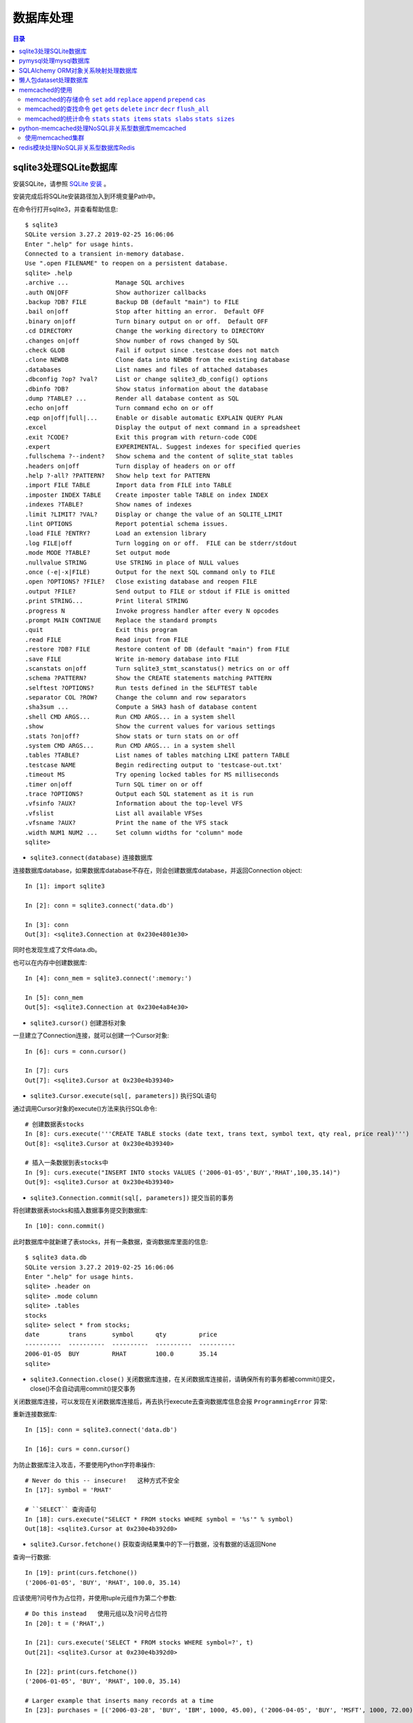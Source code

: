 .. _database:

数据库处理
============================================

.. contents:: 目录

sqlite3处理SQLite数据库
--------------------------------------------

安装SQLite，请参照 `SQLite 安装 <http://www.runoob.com/sqlite/sqlite-installation.html>`_ 。

安装完成后将SQLite安装路径加入到环境变量Path中。

在命令行打开sqlite3，并查看帮助信息::

    $ sqlite3                                                                          
    SQLite version 3.27.2 2019-02-25 16:06:06                                          
    Enter ".help" for usage hints.                                                     
    Connected to a transient in-memory database.                                       
    Use ".open FILENAME" to reopen on a persistent database.                           
    sqlite> .help                                                                      
    .archive ...             Manage SQL archives                                       
    .auth ON|OFF             Show authorizer callbacks                                 
    .backup ?DB? FILE        Backup DB (default "main") to FILE                        
    .bail on|off             Stop after hitting an error.  Default OFF                 
    .binary on|off           Turn binary output on or off.  Default OFF                
    .cd DIRECTORY            Change the working directory to DIRECTORY                 
    .changes on|off          Show number of rows changed by SQL                        
    .check GLOB              Fail if output since .testcase does not match             
    .clone NEWDB             Clone data into NEWDB from the existing database          
    .databases               List names and files of attached databases                
    .dbconfig ?op? ?val?     List or change sqlite3_db_config() options                
    .dbinfo ?DB?             Show status information about the database                
    .dump ?TABLE? ...        Render all database content as SQL                        
    .echo on|off             Turn command echo on or off                               
    .eqp on|off|full|...     Enable or disable automatic EXPLAIN QUERY PLAN            
    .excel                   Display the output of next command in a spreadsheet       
    .exit ?CODE?             Exit this program with return-code CODE                   
    .expert                  EXPERIMENTAL. Suggest indexes for specified queries       
    .fullschema ?--indent?   Show schema and the content of sqlite_stat tables         
    .headers on|off          Turn display of headers on or off                         
    .help ?-all? ?PATTERN?   Show help text for PATTERN                                
    .import FILE TABLE       Import data from FILE into TABLE                          
    .imposter INDEX TABLE    Create imposter table TABLE on index INDEX                
    .indexes ?TABLE?         Show names of indexes                                     
    .limit ?LIMIT? ?VAL?     Display or change the value of an SQLITE_LIMIT            
    .lint OPTIONS            Report potential schema issues.                           
    .load FILE ?ENTRY?       Load an extension library                                 
    .log FILE|off            Turn logging on or off.  FILE can be stderr/stdout        
    .mode MODE ?TABLE?       Set output mode                                           
    .nullvalue STRING        Use STRING in place of NULL values                        
    .once (-e|-x|FILE)       Output for the next SQL command only to FILE              
    .open ?OPTIONS? ?FILE?   Close existing database and reopen FILE                   
    .output ?FILE?           Send output to FILE or stdout if FILE is omitted          
    .print STRING...         Print literal STRING                                      
    .progress N              Invoke progress handler after every N opcodes             
    .prompt MAIN CONTINUE    Replace the standard prompts                              
    .quit                    Exit this program                                         
    .read FILE               Read input from FILE                                      
    .restore ?DB? FILE       Restore content of DB (default "main") from FILE          
    .save FILE               Write in-memory database into FILE                        
    .scanstats on|off        Turn sqlite3_stmt_scanstatus() metrics on or off          
    .schema ?PATTERN?        Show the CREATE statements matching PATTERN               
    .selftest ?OPTIONS?      Run tests defined in the SELFTEST table                   
    .separator COL ?ROW?     Change the column and row separators                      
    .sha3sum ...             Compute a SHA3 hash of database content                   
    .shell CMD ARGS...       Run CMD ARGS... in a system shell                         
    .show                    Show the current values for various settings              
    .stats ?on|off?          Show stats or turn stats on or off                        
    .system CMD ARGS...      Run CMD ARGS... in a system shell                         
    .tables ?TABLE?          List names of tables matching LIKE pattern TABLE          
    .testcase NAME           Begin redirecting output to 'testcase-out.txt'            
    .timeout MS              Try opening locked tables for MS milliseconds             
    .timer on|off            Turn SQL timer on or off                                  
    .trace ?OPTIONS?         Output each SQL statement as it is run                    
    .vfsinfo ?AUX?           Information about the top-level VFS                       
    .vfslist                 List all available VFSes                                  
    .vfsname ?AUX?           Print the name of the VFS stack                           
    .width NUM1 NUM2 ...     Set column widths for "column" mode                       
    sqlite>                                                                            

- ``sqlite3.connect(database)`` 连接数据库

连接数据库database，如果数据库database不存在，则会创建数据库database，并返回Connection object::

    In [1]: import sqlite3                             
                                                       
    In [2]: conn = sqlite3.connect('data.db')          
                                                       
    In [3]: conn                                       
    Out[3]: <sqlite3.Connection at 0x230e4801e30>      

同时也发现生成了文件data.db。

也可以在内存中创建数据库::

    In [4]: conn_mem = sqlite3.connect(':memory:')

    In [5]: conn_mem
    Out[5]: <sqlite3.Connection at 0x230e4a84e30>
    
- ``sqlite3.cursor()`` 创建游标对象
    
一旦建立了Connection连接，就可以创建一个Cursor对象::

    In [6]: curs = conn.cursor()

    In [7]: curs
    Out[7]: <sqlite3.Cursor at 0x230e4b39340>
    
- ``sqlite3.Cursor.execute(sql[, parameters])`` 执行SQL语句
    
通过调用Cursor对象的execute()方法来执行SQL命令::
    
    # 创建数据表stocks
    In [8]: curs.execute('''CREATE TABLE stocks (date text, trans text, symbol text, qty real, price real)''')
    Out[8]: <sqlite3.Cursor at 0x230e4b39340>

    # 插入一条数据到表stocks中
    In [9]: curs.execute("INSERT INTO stocks VALUES ('2006-01-05','BUY','RHAT',100,35.14)")
    Out[9]: <sqlite3.Cursor at 0x230e4b39340>

- ``sqlite3.Connection.commit(sql[, parameters])``  提交当前的事务

将创建数据表stocks和插入数据事务提交到数据库::

    In [10]: conn.commit()

此时数据库中就新建了表stocks，并有一条数据，查询数据库里面的信息::

    $ sqlite3 data.db                                                  
    SQLite version 3.27.2 2019-02-25 16:06:06                              
    Enter ".help" for usage hints.                                         
    sqlite> .header on                                                     
    sqlite> .mode column                                                   
    sqlite> .tables                                                        
    stocks                                                                 
    sqlite> select * from stocks;                                          
    date        trans       symbol      qty         price                  
    ----------  ----------  ----------  ----------  ----------             
    2006-01-05  BUY         RHAT        100.0       35.14                  
    sqlite>                                                                
    
- ``sqlite3.Connection.close()``  关闭数据库连接，在关闭数据库连接前，请确保所有的事务都被commit()提交，close()不会自动调用commit()提交事务

关闭数据库连接，可以发现在关闭数据库连接后，再去执行execute去查询数据库信息会报 ``ProgrammingError`` 异常:

.. code-block:: python
    :linenos:
    :emphasize-lines: 15
   
    In [11]: conn.close()

    In [12]: conn
    Out[12]: <sqlite3.Connection at 0x230e4801e30>

    In [13]: curs
    Out[13]: <sqlite3.Cursor at 0x230e4b39340>

    In [14]: curs.execute("SELECT * FROM stocks")
    ---------------------------------------------------------------------------
    ProgrammingError                          Traceback (most recent call last)
    <ipython-input-14-9a842a1f84e1> in <module>
    ----> 1 curs.execute("SELECT * FROM stocks")

    ProgrammingError: Cannot operate on a closed database.
    
重新连接数据库::

    In [15]: conn = sqlite3.connect('data.db')                                                                              
                                                                                                                            
    In [16]: curs = conn.cursor()                                                                                           
 
为防止数据库注入攻击，不要使用Python字符串操作::

    # Never do this -- insecure!   这种方式不安全
    In [17]: symbol = 'RHAT'                                                                                                
    
    # ``SELECT`` 查询语句
    In [18]: curs.execute("SELECT * FROM stocks WHERE symbol = '%s'" % symbol)                                              
    Out[18]: <sqlite3.Cursor at 0x230e4b392d0>                                                                              

- ``sqlite3.Cursor.fetchone()`` 获取查询结果集中的下一行数据，没有数据的话返回None

查询一行数据::

    In [19]: print(curs.fetchone())                                                                                         
    ('2006-01-05', 'BUY', 'RHAT', 100.0, 35.14)                                                                             
  
应该使用?问号作为占位符，并使用tuple元组作为第二个参数::

    # Do this instead   使用元组以及?问号占位符
    In [20]: t = ('RHAT',)                                                                                                  
                                                                                                                            
    In [21]: curs.execute('SELECT * FROM stocks WHERE symbol=?', t)                                                         
    Out[21]: <sqlite3.Cursor at 0x230e4b392d0>                                                                              
                                                                                                                            
    In [22]: print(curs.fetchone())                                                                                         
    ('2006-01-05', 'BUY', 'RHAT', 100.0, 35.14)                                                                             
    
    # Larger example that inserts many records at a time
    In [23]: purchases = [('2006-03-28', 'BUY', 'IBM', 1000, 45.00), ('2006-04-05', 'BUY', 'MSFT', 1000, 72.00), ('2006-04-06', 'SELL', 'IBM', 500, 53.00),]                                                                              

- ``sqlite3.Cursor.executemany(sql, seq_of_parameters)`` 对seq_of_parameters中的所有参数进行映射生成SQL语句，并执行SQL命令

将purchases中的数据映射到 ``INSERT`` 插入语句中::

    In [24]: curs.executemany('INSERT INTO stocks VALUES (?,?,?,?,?)', purchases)                                           
    Out[24]: <sqlite3.Cursor at 0x230e4b392d0>                                                                              
                                                                                                                            
    In [25]: curs.execute('SELECT * FROM stocks')                                                                           
    Out[25]: <sqlite3.Cursor at 0x230e4b392d0>                                                                              
     
- ``sqlite3.Cursor.fetchone()`` 获取查询结果集中的下一行数据，没有数据的话返回 ``None``

查询一行数据::
     
    In [26]: print(curs.fetchone())                                                                                         
    ('2006-01-05', 'BUY', 'RHAT', 100.0, 35.14)                                                                             

- ``sqlite3.Cursor.fetchall()`` 获取查询结果集中所有（剩余）的行，返回一个列表，没有数据的话返回 ``None``

查询剩余行的数据::
    
    In [27]: print(curs.fetchall())                                                                                         
    [('2006-03-28', 'BUY', 'IBM', 1000.0, 45.0), ('2006-04-05', 'BUY', 'MSFT', 1000.0, 72.0), ('2006-04-06', 'SELL', 'IBM', 500.0, 53.0)]
    
- 要在执行SELECT语句后检索数据，可以将游标视为 ``iterator`` 迭代器，调用游标的 ``fetchone()`` 方法以检索单个匹配行，或调用 ``fetchall()`` 以获取所有匹配行的列表。

下面将游标作为一个 ``iterator`` 迭代器::

    In [28]: for row in curs.execute('SELECT * FROM stocks ORDER BY price'):
        ...:     print(row)
        ...:
    ('2006-01-05', 'BUY', 'RHAT', 100.0, 35.14)
    ('2006-03-28', 'BUY', 'IBM', 1000.0, 45.0)
    ('2006-04-06', 'SELL', 'IBM', 500.0, 53.0)
    ('2006-04-05', 'BUY', 'MSFT', 1000.0, 72.0)
    
提交事务，将新插入的三行数据保存到数据库中::

    In [29]: conn.commit()
    
- ``sqlite3.Connection.total_changes``  返回自打开数据库连接以来已修改，插入或删除的数据库行的总数。

查询插入的数据行数::

    In [30]: conn.total_changes
    Out[30]: 3

在SQLite3中查询数据::

    sqlite> select * from stocks order by price;                       
    date        trans       symbol      qty         price              
    ----------  ----------  ----------  ----------  ----------         
    2006-01-05  BUY         RHAT        100.0       35.14              
    2006-03-28  BUY         IBM         1000.0      45.0               
    2006-04-06  SELL        IBM         500.0       53.0               
    2006-04-05  BUY         MSFT        1000.0      72.0               
    sqlite>                                                            
    
- ``sqlite3.Cursor.executescript(sql_script)`` 将SQL语句写成脚本，并执行脚本，会直接COMMIT提交事务。它首先发出一个COMMIT语句，然后执行它作为参数获取的SQL脚本。

以下脚本先创建person表和book表，并向book表中插入一条数据::

    In [31]: curs.executescript("""
        ...:     create table person(
        ...:         firstname,
        ...:         lastname,
        ...:         age
        ...:     );
        ...:
        ...:     create table book(
        ...:         title,
        ...:         author,
        ...:         published
        ...:     );
        ...:
        ...:     insert into book(title, author, published)
        ...:     values (
        ...:         'Dirk Gently''s Holistic Detective Agency',
        ...:         'Douglas Adams',
        ...:         1987
        ...:     );
        ...:     """)
    Out[31]: <sqlite3.Cursor at 0x230e4b392d0>

在SQLite3中查询数据::

    sqlite> .tables                                                          
    book    person  stocks                                                   
    sqlite> select * from book;                                              
    title                                    author         published        
    ---------------------------------------  -------------  ----------       
    Dirk Gently's Holistic Detective Agency  Douglas Adams  1987             
    sqlite>                                                                  
    
说明执行 ``curs.executescript(sql_script)`` 脚本不需要另外手动提交事务。

- Connection objects可以用作自动提交或回滚事务的 ``with`` 上下文管理器。 如果发生异常，则回滚事务; 否则，提交事务成功

使用 ``with`` 上下文管理器，自动提交事务::

    In [1]: import sqlite3

    In [2]: auto_conn = sqlite3.connect(":memory:")
    
    # 定义firstname unique唯一不能重复
    In [3]: auto_conn.execute("create table person (id integer primary key, firstname varchar unique)")
    Out[3]: <sqlite3.Cursor at 0x1ea33f65650>
    
    # 第一次自动提交事务，并插入数据到数据库中
    In [4]: with auto_conn:
       ...:     auto_conn.execute("insert into person(firstname) values (?)", ("Joe",))
       ...:

    In [5]: curs = auto_conn.cursor()

    In [6]: curs.execute('select * from person')
    Out[6]: <sqlite3.Cursor at 0x1ea33f65c00>
    
    # 查询刚才的with上下文是否插入数据
    In [7]: curs.fetchone()
    Out[7]: (1, 'Joe')
    
    # 再次使用上下文插入数据，会产生 ``sqlite3.IntegrityError`` 异常，使用try except捕获异常
    In [8]: try:
       ...:     with auto_conn:
       ...:         auto_conn.execute("insert into person(firstname) values (?)", ("Joe",))
       ...: except sqlite3.IntegrityError:
       ...:     print("couldn't add Joe twice")
       ...:
    couldn't add Joe twice
    
    # 关闭连接
    In [9]: auto_conn.close()

pymysql处理mysql数据库
--------------------------------------------

- 安装pymysql:  ``pip install PyMySQL==0.7.5``

- 安装MariaDB，MariaDB下载链接： https://downloads.mariadb.org/， 安装请参考 `MariaDB安装与使用 <https://www.cnblogs.com/oukele/p/9590965.html>`_

- 准备数据库数据表

创建数据库data和数据表users::

    $ mysql -uroot -proot
    Welcome to the MariaDB monitor.  Commands end with ; or \g.
    Your MariaDB connection id is 9
    Server version: 10.3.14-MariaDB mariadb.org binary distribution

    Copyright (c) 2000, 2018, Oracle, MariaDB Corporation Ab and others.

    Type 'help;' or '\h' for help. Type '\c' to clear the current input statement.

    MariaDB [(none)]> show databases;
    +--------------------+
    | Database           |
    +--------------------+
    | information_schema |
    | mysql              |
    | performance_schema |
    | test               |
    +--------------------+
    4 rows in set (0.001 sec)

    MariaDB [(none)]> create database data;
    Query OK, 1 row affected (0.001 sec)

    MariaDB [(none)]> show databases;         
    +--------------------+                    
    | Database           |                    
    +--------------------+                    
    | data               |                    
    | information_schema |                    
    | mysql              |                    
    | performance_schema |                    
    | test               |                    
    +--------------------+                    
    5 rows in set (0.001 sec)                 
                                              
    MariaDB [(none)]> use data;               
    Database changed

    MariaDB [data]> show tables;
    Empty set (0.001 sec)    

    MariaDB [data]> CREATE TABLE `users` (
        -> `id` int(11) NOT NULL AUTO_INCREMENT,
        -> `email` varchar(255) COLLATE utf8_bin NOT NULL,
        -> `password` varchar(255) COLLATE utf8_bin NOT NULL,
        -> PRIMARY KEY (`id`)
        -> ) ENGINE=InnoDB DEFAULT CHARSET=utf8 COLLATE=utf8_bin
        -> AUTO_INCREMENT=1 ;
    Query OK, 0 rows affected (0.059 sec)

    MariaDB [data]> show tables;
    +----------------+
    | Tables_in_data |
    +----------------+
    | users          |
    +----------------+
    1 row in set (0.000 sec)

    MariaDB [data]> select * from users;
    Empty set (0.000 sec)    

- ``pymysql.connect`` 连接数据库

语法::

    pymysql.connections.Connection(host=None, user=None, password='', database=None, port=0, unix_socket=None, charset='', sql_mode=None, read_default_file=None, conv=None, use_unicode=None, client_flag=0, cursorclass=<class 'pymysql.cursors.Cursor'>, init_command=None, connect_timeout=10, ssl=None, read_default_group=None, compress=None, named_pipe=None, autocommit=False, db=None, passwd=None, local_infile=False, max_allowed_packet=16777216, defer_connect=False, auth_plugin_map=None, read_timeout=None, write_timeout=None, bind_address=None, binary_prefix=False, program_name=None, server_public_key=None)
    
    Parameters:	

        host – Host where the database server is located  数据库服务主机
        user – Username to log in as  登陆用户名
        password – Password to use.  登陆密码
        database – Database to use, None to not use a particular one.  数据库名称
        port – MySQL port to use, default is usually OK. (default: 3306)  端口号
        bind_address – When the client has multiple network interfaces, specify the interface from which to connect to the host. Argument can be a hostname or an IP address.
        unix_socket – Optionally, you can use a unix socket rather than TCP/IP.
        read_timeout – The timeout for reading from the connection in seconds (default: None - no timeout)
        write_timeout – The timeout for writing to the connection in seconds (default: None - no timeout)
        charset – Charset you want to use.  编码格式
        sql_mode – Default SQL_MODE to use.
        read_default_file – Specifies my.cnf file to read these parameters from under the [client] section.
        conv – Conversion dictionary to use instead of the default one. This is used to provide custom marshalling and unmarshalling of types. See converters.
        use_unicode – Whether or not to default to unicode strings. This option defaults to true for Py3k.
        client_flag – Custom flags to send to MySQL. Find potential values in constants.CLIENT.
        cursorclass – Custom cursor class to use.
        init_command – Initial SQL statement to run when connection is established.
        connect_timeout – Timeout before throwing an exception when connecting. (default: 10, min: 1, max: 31536000)
        ssl – A dict of arguments similar to mysql_ssl_set()’s parameters.
        read_default_group – Group to read from in the configuration file.
        compress – Not supported
        named_pipe – Not supported
        autocommit – Autocommit mode. None means use server default. (default: False)  自动提交事务
        local_infile – Boolean to enable the use of LOAD DATA LOCAL command. (default: False)
        max_allowed_packet – Max size of packet sent to server in bytes. (default: 16MB) Only used to limit size of “LOAD LOCAL INFILE” data packet smaller than default (16KB).
        defer_connect – Don’t explicitly connect on construction - wait for connect call. (default: False)
        auth_plugin_map – A dict of plugin names to a class that processes that plugin. The class will take the Connection object as the argument to the constructor. The class needs an authenticate method taking an authentication packet as an argument. For the dialog plugin, a prompt(echo, prompt) method can be used (if no authenticate method) for returning a string from the user. (experimental)
        server_public_key – SHA256 authentication plugin public key value. (default: None)
        db – Alias for database. (for compatibility to MySQLdb)  数据库名称
        passwd – Alias for password. (for compatibility to MySQLdb)  登陆密码
        binary_prefix – Add _binary prefix on bytes and bytearray. (default: False)


连接MariaDB服务，使用data数据库::

    In [1]: import pymysql

    In [2]: connection = pymysql.connect(host='localhost',  
       ...: user='root',
       ...: password='root',
       ...: db='data',
       ...: charset='utf8',
       ...: cursorclass=pymysql.cursors.DictCursor)

    In [3]: connection
    Out[3]: <pymysql.connections.Connection at 0x15759136518>

- ``connection.cursor(cursor=None)`` 创建游标对象
- ``connection.commit()`` 提交事务
- ``connection.close()`` 关闭连接

创建游标，并执行SQL语句::

    In [4]: try:
       ...:     with connection.cursor() as cursor:  # 创建游标
       ...:         sql = "INSERT INTO `users` (`email`, `password`) VALUES (%s, %s)"  # 构建SQL插入语句
       ...:         cursor.execute(sql, ('webmaster@python.org', 'very-secret'))  # 执行SQL语句
       ...:
       ...:     connection.commit()  # 提交事务
       ...: finally:
       ...:     connection.close()  # 关闭连接
       ...:
       
在MariaDB中查询数据::

    MariaDB [data]> select * from users;
    +----+----------------------+-------------+
    | id | email                | password    |
    +----+----------------------+-------------+
    |  1 | webmaster@python.org | very-secret |
    +----+----------------------+-------------+
    1 row in set (0.000 sec)

    MariaDB [data]>

- ``pymysql.cursors.Cursor.fetchone()``  查询一行数据

查询刚才插入的数据::

    In [5]: with connection.cursor() as cursor:
        ...:     sql = "SELECT id, password FROM  users WHERE email= %s "
        ...:     cursor.execute(sql, ('webmaster@python.org'))
        ...:     print(cursor.fetchone())
        ...:
    {'id': 1, 'password': 'very-secret'}
    
- ``connection.select_db(db)`` 修改当前正在处理的数据库
- ``pymysql.cursors.Cursor.fetchall()``  查询剩余行的所有数据

修改数据表为mysql，并查询数据库中的表::

    In [6]: connection                                                                                                     
    Out[6]: <pymysql.connections.Connection at 0x157594142e8>                                                              
                                                                                                                            
    In [7]: connection.select_db('mysql')                                                                                  
                                                                                                                            
    In [8]: cursor = connection.cursor()                                                                                   
                                                                                                                            
    In [9]: cursor.execute('show tables')                                                                                  
    Out[9]: 31                                                                                                             
                                                                                                                            
    In [10]: cursor.fetchone()
    Out[10]: ('column_stats',)

    In [11]: cursor.fetchall()
    Out[11]:
    (('columns_priv',),
     ('db',),
     ('event',),
     ('func',),
     ('general_log',),
     ('gtid_slave_pos',),
     ('help_category',),
     ('help_keyword',),
     ('help_relation',),
     ('help_topic',),
     ('host',),
     ('index_stats',),
     ('innodb_index_stats',),
     ('innodb_table_stats',),
     ('plugin',),
     ('proc',),
     ('procs_priv',),
     ('proxies_priv',),
     ('roles_mapping',),
     ('servers',),
     ('slow_log',),
     ('table_stats',),
     ('tables_priv',),
     ('time_zone',),
     ('time_zone_leap_second',),
     ('time_zone_name',),
     ('time_zone_transition',),
     ('time_zone_transition_type',),
     ('transaction_registry',),
     ('user',))

在MariaDB中查询数据::

    MariaDB [data]> use mysql;                 
    Database changed                          
    MariaDB [mysql]> show tables;             
    +---------------------------+             
    | Tables_in_mysql           |             
    +---------------------------+             
    | column_stats              |             
    | columns_priv              |             
    | db                        |             
    | event                     |             
    | func                      |             
    | general_log               |             
    | gtid_slave_pos            |             
    | help_category             |             
    | help_keyword              |             
    | help_relation             |             
    | help_topic                |             
    | host                      |             
    | index_stats               |             
    | innodb_index_stats        |             
    | innodb_table_stats        |             
    | plugin                    |             
    | proc                      |             
    | procs_priv                |             
    | proxies_priv              |             
    | roles_mapping             |             
    | servers                   |             
    | slow_log                  |             
    | table_stats               |             
    | tables_priv               |             
    | time_zone                 |             
    | time_zone_leap_second     |             
    | time_zone_name            |             
    | time_zone_transition      |             
    | time_zone_transition_type |             
    | transaction_registry      |             
    | user                      |             
    +---------------------------+             
    31 rows in set (0.001 sec)                
                                              
    MariaDB [mysql]>                          
       
SQLAlchemy ORM对象关系映射处理数据库
--------------------------------------------

- ``Object Relational Mapper``   对象关系映射，ORM将数据库中的表与面向对象语言中的类建立了一种对应关系。这样，我们要操作数据库，数据库中的表或者表中的一条记录就可以直接通过操作类或者类实例来完成。

- 查看SQLAlchemy的版本

通过  ``sqlalchemy.__version__``  查看SQLAlchemy的版本::


    In [1]: import sqlalchemy

    In [2]: sqlalchemy.__version__
    Out[2]: '1.3.2'

- 使用 ``create_engine()`` 连接数据库。
- ``echo=True`` 参数表明开启SQLAlchemy日志记录，启用后会生成所有SQL语句。
- ``create_engine()`` 的返回值是Engine的一个实例，它表示数据库的核心接口，使用不同的数据库处理模块处理的dialect最后生成的Engine实例不同。
- 当第一次使用 ``create_engine()`` 连接时，引擎实际上还没有尝试连接到数据库(Lazy Connecting懒惰连接)。只有在第一次要求它对数据库执行任务时才会连接数据库。
- 第一次调用 ``Engine.execute()`` 或 ``Engine.connect()`` 这样的方法时，Engine会建立与数据库的真实DBAPI连接，然后用于发出SQL。
- 通常不会直接使用 ``Engine`` ，而是通过使用ORM来间接使用 ``Engine`` 。

使用 ``create_engine()`` 连接数据库。以下是连接内存数据库SQLite::

    In [3]: from sqlalchemy import create_engine

    In [4]: engine = create_engine('sqlite:///:memory:', echo=True)

    In [5]: engine
    Out[5]: Engine(sqlite:///:memory:)

引擎Engine的方法和属性::

    engine.
             begin()                  dialect                  drop                     execution_options       logging_name             run_callable             transaction
             connect                  dispatch                 echo                     get_execution_options   name                     scalar                   update_execution_options
             contextual_connect       dispose                  engine                   has_table               pool                     schema_for_object        url
             create                   driver                   execute                  logger                  raw_connection           table_names

查看engine的一些属性::

    In [6]: engine.url                                                        
    Out[6]: sqlite:///:memory:                                                
                                                                           
    In [7]: engine.driver                                                     
    Out[7]: 'pysqlite'                                                        
                                                                           
    In [8]: engine.engine                                                     
    Out[8]: Engine(sqlite:///:memory:)                                        
                                                                           
    In [9]: engine.logger                                                     
    Out[9]: <sqlalchemy.log.InstanceLogger at 0x225a2ac98d0>                  
                                                                           
    In [10]: engine.name                                                      
    Out[10]: 'sqlite'                                                         
                                                                           
    In [11]: engine.logging_name                                              
                                                                           
    In [12]: engine.echo                                                      
    Out[12]: True                                                             

    In [13]: engine.pool
    Out[13]: <sqlalchemy.pool.impl.SingletonThreadPool at 0x225a2ac3eb8>

    In [14]: engine.dialect
    Out[14]: <sqlalchemy.dialects.sqlite.pysqlite.SQLiteDialect_pysqlite at 0x225a27b1f60>
    
- Engine是任何SQLAlchemy应用程序的起点。 它是实际数据库及其DBAPI的基础，通过 ``Pool`` 连接池和 ``Dialect`` 方言传递给SQLAlchemy应用程序，该 ``Dialect`` 方言描述了如何与特定类型的数据库/DBAPI组合进行通信。

SQLAlchemy Engine的架构如下:

.. image:: ./_static/images/sqla_engine_arch.png

- SQLAlchemy ``create_engine()`` 函数基于数据库URL(Database Url)来生成 ``Engine`` 对象，URL通常包含 ``username用户名`` ,  ``password密码`` , ``hostname主机名`` , ``database name数据库名称`` 以及用于其他配置的可选关键字参数。

数据库URL的典型形式是::

    dialect+driver://username:password@host:port/database

- dialect方言是SQLAlchemy方言的标识名称，如sqlite, mysql, postgresql, oracle,或mssql。
- driver是使用全小写字母连接到数据库的DBAPI的名称。
- URL中特殊的字符需要使用URL编码。
    
可以使用urllig模块生成字符的URL编码::

    In [1]: import urllib

    In [2]: urllib.parse.quote_plus('kx%jj5/g')
    Out[2]: 'kx%25jj5%2Fg'

MYSQL dialect方言示例::

    # default
    engine = create_engine('mysql://scott:tiger@localhost/foo')

    # mysqlclient (a maintained fork of MySQL-Python)
    engine = create_engine('mysql+mysqldb://scott:tiger@localhost/foo')

    # PyMySQL
    engine = create_engine('mysql+pymysql://scott:tiger@localhost/foo')

SQlite dialect方言示例::

    # 相对路径
    # sqlite://<nohostname>/<path>
    # where <path> is relative:
    engine = create_engine('sqlite:///foo.db')

    # 绝对路径
    # Unix/Mac - 4 initial slashes in total
    engine = create_engine('sqlite:////absolute/path/to/foo.db')

    # Windows
    engine = create_engine('sqlite:///C:\\path\\to\\foo.db')

    # Windows alternative using raw string
    engine = create_engine(r'sqlite:///C:\path\to\foo.db')
    
    # 在内存中创建数据库
    engine = create_engine('sqlite://')
    engine = create_engine('sqlite:///:memory:')

其他数据库如 ``PostgreSQL`` 、 ``Oracle`` 、 ``Microsoft SQL Server`` 等请参考  `Database Urls <https://docs.sqlalchemy.org/en/13/core/engines.html?highlight=database%20url#database-urls>`_ 。

- 声明映射。使用ORM时，配置过程首先描述我们将要处理的数据库表，然后定义我们自己的类，这些类将映射到这些表。在现代SQLAlchemy中，这两个任务通常使用称为Declarative的系统一起执行，这允许我们创建包含指令的类，以描述它们将映射到的实际数据库表。
- 使用 ``declarative_base()`` 函数创建基类。

创建基类::

    >>> from sqlalchemy.ext.declarative import declarative_base    
                                                                   
    >>> Base = declarative_base()                                  
                                                                   
    >>> Base                                                       
    sqlalchemy.ext.declarative.api.Base                            

- 基于 ``Base`` 基类可以定义任意多的映射类。
- 定义映射类时，需要指定表的名称(table name)，列名(names of columns)以及数据类型(datatypes of columns)。
- 类定义时需要定义  ``__tablename__``  属性，表明表的名称。
- 类定义时需要至少一个 ``Column`` 列，用于定义表的主键，SQLAlchemy不会自动确认哪列是主键，并使用 ``primary_key=True`` 表明该字段是主键。
- ``__repr__()`` 方法是可选的(optional)，用于改善打印实例输出。
- 通过声明系统构建的映射类定义的有关表的信息，称为表元数据。
- 映射类是一个 ``Table对象`` ，可以通过检查 ``__table__`` 属性来看到这个对象。

定义一个User类，并映射到user表中去::

    >>> from sqlalchemy import Column, Integer, String

    >>> class User(Base):
    ...     __tablename__ = 'users'
    ...
    ...     id = Column(Integer, primary_key=True)
    ...     name = Column(String)
    ...     fullname = Column(String)
    ...     nickname = Column(String)
    ...
    ...     def __repr__(self):
    ...         return "<User(name='%s', fullname='%s', nickname='%s')>" % (
    ...             self.name, self.fullname, self.nickname)
    ...

    >>> User
    __main__.User

    >>> User.__table__
    Table('users', MetaData(bind=None), Column('id', Integer(), table=<users>, primary_key=True, nullable=False), Column('name', String(), table=<users>), Column('fullname', String(), table=<users>), Column('nickname', String(), table=<users>), schema=None)

- ``Table对象`` 是一个名为 ``MetaData`` 的较大集合的成员。使用 ``Declarative`` 声明时，可以使用声明性基类的 ``.metadata`` 属性来使用此对象。
- 调用 ``MetaData.create_all()`` 方法来创建数据表。

使用 ``MetaData.create_all()`` 方法来创建数据表::

    >>> Base.metadata
    MetaData(bind=None)
    
    >>> Base.metadata.create_all(engine)
    2019-04-16 22:20:12,488 INFO sqlalchemy.engine.base.Engine SELECT CAST('test plain returns' AS VARCHAR(60)) AS anon_1
    2019-04-16 22:20:12,489 INFO sqlalchemy.engine.base.Engine ()
    2019-04-16 22:20:12,490 INFO sqlalchemy.engine.base.Engine SELECT CAST('test unicode returns' AS VARCHAR(60)) AS anon_1
    2019-04-16 22:20:12,490 INFO sqlalchemy.engine.base.Engine ()
    2019-04-16 22:20:12,491 INFO sqlalchemy.engine.base.Engine PRAGMA table_info("users")
    2019-04-16 22:20:12,492 INFO sqlalchemy.engine.base.Engine ()
    2019-04-16 22:20:12,493 INFO sqlalchemy.engine.base.Engine
    CREATE TABLE users (
            id INTEGER NOT NULL,
            name VARCHAR,
            fullname VARCHAR,
            nickname VARCHAR,
            PRIMARY KEY (id)
    )
    
    
    2019-04-16 22:20:12,494 INFO sqlalchemy.engine.base.Engine ()
    2019-04-16 22:20:12,495 INFO sqlalchemy.engine.base.Engine COMMIT
    
    >>>
    
由于在定义engine时，开启了 ``echo=True`` 功能，因此在创建表时会显示生成的日志信息。

- 实例化映射类就可以创建一个表对象。

创建User实例::

    >>> ed_user = User(name='ed', fullname='Ed Jones', nickname='edsnickname')
    
    >>> ed_user
    <User(name='ed', fullname='Ed Jones', nickname='edsnickname')>
    
    >>> ed_user.name
    'ed'
    
    >>> ed_user.fullname
    'Ed Jones'
    
    >>> ed_user.nickname
    'edsnickname'
    
    >>> str(ed_user.id)
    'None'

虽然在构建函数中未指定id的值，但是当我们访问它时，id属性仍然会产生None值。SQLAlchemy的检测通常在首次访问时为列映射属性生成此默认值。

- 创建Session会话，通过Session处理数据库。
- 使用 ``sessionmaker`` 创建Session会话。
- 如果创建了Engine对象engine，在创建Session时可以指定Engine对象。

创建Session会话::

    >>> from sqlalchemy.orm import sessionmaker
    
    >>> Session = sessionmaker(bind=engine)
    
    >>> session = Session()
    
    >>> Session
    sessionmaker(class_='Session', bind=Engine(sqlite:///:memory:), autoflush=True, autocommit=False, expire_on_commit=True)
    
    >>> session
    <sqlalchemy.orm.session.Session at 0x12ede8477b8>

- 万一之前没有定义Engine对象engine，可以分步定义Session会话。

分步定义Session会话::

    >>> Session = sessionmaker()
    
    >>> Session.configure(bind=engine)  # once engine is available
    
    >>> session = Session()

- 将实例数据写入到Session会话中，此时Session实例处于挂起(pending)状态，尚未发起任何SQL，并且该对象尚未由数据库中的行表示。
- 在未使用  ``session.commit()`` 方法前数据不会提交到数据库。
- 使用 ``session.add(instance)`` 方法添加一条数据。
- 使用 ``session.add_all(instances)`` 方法添加多条数据。

将一条数据写入到Session会话中::

    >>> session.add(ed_user)

上面分写入1条数据。

- 使用 ``Query`` 对象查询数据。

查询数据::

    >>> our_user = session.query(User).filter_by(name='ed').first()
    2019-04-16 22:55:04,858 INFO sqlalchemy.engine.base.Engine BEGIN (implicit)
    2019-04-16 22:55:04,861 INFO sqlalchemy.engine.base.Engine INSERT INTO users (name, fullname, nickname) VALUES (?, ?, ?)
    2019-04-16 22:55:04,862 INFO sqlalchemy.engine.base.Engine ('ed', 'Ed Jones', 'eddie')
    2019-04-16 22:55:04,863 INFO sqlalchemy.engine.base.Engine INSERT INTO users (name, fullname, nickname) VALUES (?, ?, ?)
    2019-04-16 22:55:04,864 INFO sqlalchemy.engine.base.Engine ('wendy', 'Wendy Williams', 'windy')
    2019-04-16 22:55:04,866 INFO sqlalchemy.engine.base.Engine INSERT INTO users (name, fullname, nickname) VALUES (?, ?, ?)
    2019-04-16 22:55:04,867 INFO sqlalchemy.engine.base.Engine ('mary', 'Mary Contrary', 'mary')
    2019-04-16 22:55:04,868 INFO sqlalchemy.engine.base.Engine INSERT INTO users (name, fullname, nickname) VALUES (?, ?, ?)
    2019-04-16 22:55:04,870 INFO sqlalchemy.engine.base.Engine ('fred', 'Fred Flintstone', 'freddy')
    2019-04-16 22:55:04,872 INFO sqlalchemy.engine.base.Engine SELECT users.id AS users_id, users.name AS users_name, users.fullname AS users_fullname, users.nickname AS users_nickname
    FROM users
    WHERE users.name = ?
     LIMIT ? OFFSET ?
    2019-04-16 22:55:04,872 INFO sqlalchemy.engine.base.Engine ('ed', 1, 0)

    >>> our_user
    <User(name='ed', fullname='Ed Jones', nickname='eddie')>

    >>> ed_user is our_user
    True
    
- 使用 ``session.new`` 获取挂起的数据。
- 使用 ``session.dirty`` 获取脏数据。

获取挂起数据或脏数据::

    >>> session.dirty
    IdentitySet([])

    >>> session.new
    IdentitySet([])

再添加多条数据::

    >>> session.add_all([
    ...      User(name='wendy', fullname='Wendy Williams', nickname='windy'),
    ...      User(name='mary', fullname='Mary Contrary', nickname='mary'),
    ...      User(name='fred', fullname='Fred Flintstone', nickname='freddy')])

上面写入3条数据。

再获取挂起数据或脏数据::

    >>> session.dirty
    IdentitySet([])

    >>> session.new
    IdentitySet([<User(name='wendy', fullname='Wendy Williams', nickname='windy')>, <User(name='mary', fullname='Mary Contrary', nickname='mary')>, <User(name='fred', fullname='Fred Flintstone', nickname='freddy')>])

修改Ed’s nickname::

    >>> ed_user.nickname = 'eddie'

再获取挂起数据或脏数据::

    >>> session.dirty
    IdentitySet([<User(name='ed', fullname='Ed Jones', nickname='eddie')>])

    >>> session.new
    IdentitySet([<User(name='wendy', fullname='Wendy Williams', nickname='windy')>, <User(name='mary', fullname='Mary Contrary', nickname='mary')>, <User(name='fred', fullname='Fred Flintstone', nickname='freddy')>])
    



- 使用  ``session.commit()`` 方法将数据提交到数据库。

提交数据，并查询数据::

    >>> session.commit()
    2019-04-17 20:04:58,364 INFO sqlalchemy.engine.base.Engine UPDATE users SET nickname=? WHERE users.id = ?
    2019-04-17 20:04:58,365 INFO sqlalchemy.engine.base.Engine ('eddie', 1)
    2019-04-17 20:04:58,365 INFO sqlalchemy.engine.base.Engine INSERT INTO users (name, fullname, nickname) VALUES (?, ?, ?)
    2019-04-17 20:04:58,365 INFO sqlalchemy.engine.base.Engine ('wendy', 'Wendy Williams', 'windy')
    2019-04-17 20:04:58,365 INFO sqlalchemy.engine.base.Engine INSERT INTO users (name, fullname, nickname) VALUES (?, ?, ?)
    2019-04-17 20:04:58,365 INFO sqlalchemy.engine.base.Engine ('mary', 'Mary Contrary', 'mary')
    2019-04-17 20:04:58,366 INFO sqlalchemy.engine.base.Engine INSERT INTO users (name, fullname, nickname) VALUES (?, ?, ?)
    2019-04-17 20:04:58,367 INFO sqlalchemy.engine.base.Engine ('fred', 'Fred Flintstone', 'freddy')
    2019-04-17 20:04:58,367 INFO sqlalchemy.engine.base.Engine COMMIT
    
    >>> ed_user.id
    2019-04-16 22:58:59,226 INFO sqlalchemy.engine.base.Engine BEGIN (implicit)
    2019-04-16 22:58:59,227 INFO sqlalchemy.engine.base.Engine SELECT users.id AS users_id, users.name AS users_name, users.fullname AS users_fullname, users.nickname AS users_nickname
    FROM users
    WHERE users.id = ?
    2019-04-16 22:58:59,227 INFO sqlalchemy.engine.base.Engine (1,)
    1
    
- 查询数据库数据信息
- 通过 ``Session`` 的 ``query()`` 方法创建一个 ``Query`` 对象。
- ``Query`` 对象的常用方法见示例，详细可参考官网 `Query API <https://docs.sqlalchemy.org/en/13/orm/query.html#sqlalchemy.orm.query.Query>`_

查询users表中的name和fullname相关的数据::

    >>> users = session.query(User.name, User.fullname)

    >>> users
    <sqlalchemy.orm.query.Query at 0x17a37ee4048>

    >>> users.column_descriptions  # 返回有关此Query将返回的列的元数据
    [{'name': 'name',
      'type': String(),
      'aliased': False,
      'expr': <sqlalchemy.orm.attributes.InstrumentedAttribute at 0x17a37ddb570>,
      'entity': __main__.User},
     {'name': 'fullname',
      'type': String(),
      'aliased': False,
      'expr': <sqlalchemy.orm.attributes.InstrumentedAttribute at 0x17a37ddb620>,
      'entity': __main__.User}]
      
    >>> users.count()   # 返回此Query将返回的行数
    2019-04-18 20:55:52,252 INFO sqlalchemy.engine.base.Engine SELECT count(*) AS count_1
    FROM (SELECT users.name AS users_name, users.fullname AS users_fullname
    FROM users) AS anon_1
    2019-04-18 20:55:52,252 INFO sqlalchemy.engine.base.Engine ()
    4

    >>> users.all()  # 查询所有的数据
    2019-04-18 20:56:30,732 INFO sqlalchemy.engine.base.Engine SELECT users.name AS users_name, users.fullname AS users_fullname
    FROM users
    2019-04-18 20:56:30,733 INFO sqlalchemy.engine.base.Engine ()
    [('ed', 'Ed Jones'),
     ('wendy', 'Wendy Williams'),
     ('mary', 'Mary Contrary'),
     ('fred', 'Fred Flintstone')]
     
    >>> users.first()  # 返回第一个查询结果
    2019-04-18 21:00:58,964 INFO sqlalchemy.engine.base.Engine SELECT users.name AS users_name, users.fullname AS users_fullname
    FROM users
     LIMIT ? OFFSET ?
    2019-04-18 21:00:58,967 INFO sqlalchemy.engine.base.Engine (1, 0)
    ('ed', 'Ed Jones')

    >>> users.limit(2)  # 限制查询个数
    <sqlalchemy.orm.query.Query at 0x17a39d407b8>

    >>> users.limit(2).all()
    2019-04-18 21:03:01,424 INFO sqlalchemy.engine.base.Engine SELECT users.name AS users_name, users.fullname AS users_fullname
    FROM users
     LIMIT ? OFFSET ?
    2019-04-18 21:03:01,425 INFO sqlalchemy.engine.base.Engine (2, 0)
    [('ed', 'Ed Jones'), ('wendy', 'Wendy Williams')]

    >>> users.order_by(User.name)  # 按User.name排序
    <sqlalchemy.orm.query.Query at 0x17a37e10470>

    >>> users.order_by(User.name).all()
    2019-04-18 21:06:00,393 INFO sqlalchemy.engine.base.Engine SELECT users.name AS users_name, users.fullname AS users_fullname
    FROM users ORDER BY users.name
    2019-04-18 21:06:00,394 INFO sqlalchemy.engine.base.Engine ()
    [('ed', 'Ed Jones'),
     ('fred', 'Fred Flintstone'),
     ('mary', 'Mary Contrary'),
     ('wendy', 'Wendy Williams')]

    >>> users.filter(User.name == 'mary')  # 过滤数据
    <sqlalchemy.orm.query.Query at 0x17a37e04898>

    >>> users.filter(User.name == 'mary').first()
    2019-04-18 21:24:54,028 INFO sqlalchemy.engine.base.Engine SELECT users.name AS users_name, users.fullname AS users_fullname
    FROM users
    WHERE users.name = ?
     LIMIT ? OFFSET ?
    2019-04-18 21:24:54,029 INFO sqlalchemy.engine.base.Engine ('mary', 1, 0)
    ('mary', 'Mary Contrary')
    
    >>> users.filter_by(name='mary')   # 通过key关键字过滤数据
    <sqlalchemy.orm.query.Query at 0x17a3a0567f0>

    >>> users.filter_by(name='mary').first()
    2019-04-18 21:25:55,339 INFO sqlalchemy.engine.base.Engine SELECT users.name AS users_name, users.fullname AS users_fullname
    FROM users
    WHERE users.name = ?
     LIMIT ? OFFSET ?
    2019-04-18 21:25:55,340 INFO sqlalchemy.engine.base.Engine ('mary', 1, 0)
    ('mary', 'Mary Contrary')
     
    >>> first_user = session.query(User).get(1)  # 通过primary key主键返回对象实例

    >>> first_user
    <User(name='ed', fullname='Ed Jones', nickname='edsnickname')>
    
        >>> for name, fullname in session.query(User.name, User.fullname):
    ...     print(name, fullname)
    ...
    2019-04-18 21:40:18,566 INFO sqlalchemy.engine.base.Engine SELECT users.name AS users_name, users.fullname AS users_fullname
    FROM users
    2019-04-18 21:40:18,567 INFO sqlalchemy.engine.base.Engine ()
    ed Ed Jones
    wendy Wendy Williams
    mary Mary Contrary
    fred Fred Flintstone

    >>> for row in session.query(User, User.name).all():
    ...     print(row.User, row.name)  # 查询到的对象可以像普通Python对象对待
    ...
    2019-04-18 21:42:28,394 INFO sqlalchemy.engine.base.Engine SELECT users.id AS users_id, users.name AS users_name, users.fullname AS users_fullname, users.nickname AS users_nickname
    FROM users
    2019-04-18 21:42:28,395 INFO sqlalchemy.engine.base.Engine ()
    <User(name='ed', fullname='Ed Jones', nickname='edsnickname')> ed
    <User(name='wendy', fullname='Wendy Williams', nickname='windy')> wendy
    <User(name='mary', fullname='Mary Contrary', nickname='mary')> mary
    <User(name='fred', fullname='Fred Flintstone', nickname='freddy')> fred

    >>> for row in session.query(User.name.label('name_label')).all():  # 可以为查询的column列设置标签名
    ...     print(row.name_label)  # 使用标签名
    ...
    2019-04-18 21:43:22,465 INFO sqlalchemy.engine.base.Engine SELECT users.name AS name_label
    FROM users
    2019-04-18 21:43:22,466 INFO sqlalchemy.engine.base.Engine ()
    ed
    wendy
    mary
    fred

    >>> from sqlalchemy.orm import aliased

    >>> user_alias = aliased(User, name='aliasuser')  # 定义别名，即将User类设置别名为aliasuser

    >>> user_alias
    <AliasedClass at 0x17a37e04c88; User>

    >>> for row in session.query(user_alias, user_alias.name).all():
    ...     print(row.aliasuser)
    ...
    2019-04-18 21:50:09,776 INFO sqlalchemy.engine.base.Engine SELECT aliasuser.id AS aliasuser_id, aliasuser.name AS aliasuser_name, aliasuser.fullname AS aliasuser_fullname, aliasuser.nickname AS aliasuser_nickname
    FROM users AS aliasuser
    2019-04-18 21:50:09,776 INFO sqlalchemy.engine.base.Engine ()
    <User(name='ed', fullname='Ed Jones', nickname='edsnickname')>
    <User(name='wendy', fullname='Wendy Williams', nickname='windy')>
    <User(name='mary', fullname='Mary Contrary', nickname='mary')>
    <User(name='fred', fullname='Fred Flintstone', nickname='freddy')>
    
    >>> for u in session.query(User).order_by(User.id)[1:3]:  # 使用LIMIT和OFFSET偏移量
    ...      print(u)
    ...
    2019-04-18 21:52:48,402 INFO sqlalchemy.engine.base.Engine SELECT users.id AS users_id, users.name AS users_name, users.fullname AS users_fullname, users.nickname AS users_nickname
    FROM users ORDER BY users.id
     LIMIT ? OFFSET ?
    2019-04-18 21:52:48,403 INFO sqlalchemy.engine.base.Engine (2, 1)
    <User(name='wendy', fullname='Wendy Williams', nickname='windy')>
    <User(name='mary', fullname='Mary Contrary', nickname='mary')>
    
    >>> for user in session.query(User).filter(User.name=='ed').filter(User.fullname=='Ed Jones'):  # 多次过滤
    ...     print(user)
    ...
    2019-04-18 21:55:14,653 INFO sqlalchemy.engine.base.Engine SELECT users.id AS users_id, users.name AS users_name, users.fullname AS users_fullname, users.nickname AS users_nickname
    FROM users
    WHERE users.name = ? AND users.fullname = ?
    2019-04-18 21:55:14,654 INFO sqlalchemy.engine.base.Engine ('ed', 'Ed Jones')
    <User(name='ed', fullname='Ed Jones', nickname='edsnickname')>
    
- 常用过滤运算符
- ``equals``  == 相等
- ``not equals`` != 不相等
- ``LIKE`` like (大小写敏感)像
- ``ILIKE`` ilike (大小写不敏感)像
- ``IN`` in\_ 在其中
- ``NOT IN`` ~ in\_ 不在其中
- ``IS NULL`` == None 为空
- ``IS NOT NULL`` != None 不为空
- ``AND`` 多级过滤或使用and_()
- ``OR`` 多级过滤或使用or_()
- ``MATCH``  match匹配，match()使用特定于数据库的MATCH或CONTAINS函数; 它的行为会因后端而异，并且在某些后端(例如SQLite)上不可用。

过滤运算示例::

    >>> myquery = session.query(User)

    >>> myquery
    <sqlalchemy.orm.query.Query at 0x17a39b57908>

    >>> myquery.filter(User.name == 'ed')
    <sqlalchemy.orm.query.Query at 0x17a39d59dd8>

    >>> myquery.filter(User.name == 'ed').all()  # 相等
    2019-04-18 22:05:45,169 INFO sqlalchemy.engine.base.Engine SELECT users.id AS users_id, users.name AS users_name, users.fullname AS users_fullname, users.nickname AS users_nickname
    FROM users
    WHERE users.name = ?
    2019-04-18 22:05:45,172 INFO sqlalchemy.engine.base.Engine ('ed',)
    [<User(name='ed', fullname='Ed Jones', nickname='edsnickname')>]

    >>> myquery.filter(User.name != 'ed').all()  # 不相等
    2019-04-18 22:06:37,084 INFO sqlalchemy.engine.base.Engine SELECT users.id AS users_id, users.name AS users_name, users.fullname AS users_fullname, users.nickname AS users_nickname
    FROM users
    WHERE users.name != ?
    2019-04-18 22:06:37,085 INFO sqlalchemy.engine.base.Engine ('ed',)
    [<User(name='wendy', fullname='Wendy Williams', nickname='windy')>,
     <User(name='mary', fullname='Mary Contrary', nickname='mary')>,
     <User(name='fred', fullname='Fred Flintstone', nickname='freddy')>]
     
    >>> myquery.filter(User.name.like('%ed%')).all()  # (区分大小写)像
    2019-04-18 22:07:11,593 INFO sqlalchemy.engine.base.Engine SELECT users.id AS users_id, users.name AS users_name, users.fullname AS users_fullname, users.nickname AS users_nickname
    FROM users
    WHERE users.name LIKE ?
    2019-04-18 22:07:11,594 INFO sqlalchemy.engine.base.Engine ('%ed%',)
    [<User(name='ed', fullname='Ed Jones', nickname='edsnickname')>,
     <User(name='fred', fullname='Fred Flintstone', nickname='freddy')>]
     
    >>> myquery.filter(User.name.ilike('%ed%')).all() # (不区分大小写)像
    2019-04-18 22:07:49,114 INFO sqlalchemy.engine.base.Engine SELECT users.id AS users_id, users.name AS users_name, users.fullname AS users_fullname, users.nickname AS users_nickname
    FROM users
    WHERE lower(users.name) LIKE lower(?)
    2019-04-18 22:07:49,115 INFO sqlalchemy.engine.base.Engine ('%ed%',)
    [<User(name='ed', fullname='Ed Jones', nickname='edsnickname')>,
     <User(name='fred', fullname='Fred Flintstone', nickname='freddy')>]
     
    >>> myquery.filter(User.name.in_(['ed', 'wendy', 'jack'])).all()  # 在其中
    2019-04-18 22:09:00,462 INFO sqlalchemy.engine.base.Engine SELECT users.id AS users_id, users.name AS users_name, users.fullname AS users_fullname, users.nickname AS users_nickname
    FROM users
    WHERE users.name IN (?, ?, ?)
    2019-04-18 22:09:00,463 INFO sqlalchemy.engine.base.Engine ('ed', 'wendy', 'jack')
    [<User(name='ed', fullname='Ed Jones', nickname='edsnickname')>,
     <User(name='wendy', fullname='Wendy Williams', nickname='windy')>]

    >>> myquery.filter(~User.name.in_(['ed', 'wendy', 'jack'])).all()  # 不在其中
    2019-04-18 22:10:06,110 INFO sqlalchemy.engine.base.Engine SELECT users.id AS users_id, users.name AS users_name, users.fullname AS users_fullname, users.nickname AS users_nickname
    FROM users
    WHERE users.name NOT IN (?, ?, ?)
    2019-04-18 22:10:06,111 INFO sqlalchemy.engine.base.Engine ('ed', 'wendy', 'jack')
    [<User(name='mary', fullname='Mary Contrary', nickname='mary')>,
     <User(name='fred', fullname='Fred Flintstone', nickname='freddy')>]
     
    >>> myquery.filter(User.name == None).all()  # 是空
    2019-04-18 22:11:13,807 INFO sqlalchemy.engine.base.Engine SELECT users.id AS users_id, users.name AS users_name, users.fullname AS users_fullname, users.nickname AS users_nickname
    FROM users
    WHERE users.name IS NULL
    2019-04-18 22:11:13,808 INFO sqlalchemy.engine.base.Engine ()
    []

    >>> myquery.filter(User.name != None).all()  # 非空
    2019-04-18 22:11:19,570 INFO sqlalchemy.engine.base.Engine SELECT users.id AS users_id, users.name AS users_name, users.fullname AS users_fullname, users.nickname AS users_nickname
    FROM users
    WHERE users.name IS NOT NULL
    2019-04-18 22:11:19,571 INFO sqlalchemy.engine.base.Engine ()
    [<User(name='ed', fullname='Ed Jones', nickname='edsnickname')>,
     <User(name='wendy', fullname='Wendy Williams', nickname='windy')>,
     <User(name='mary', fullname='Mary Contrary', nickname='mary')>,
     <User(name='fred', fullname='Fred Flintstone', nickname='freddy')>]
     
    >>> from sqlalchemy import and_

    >>> myquery.filter(and_(User.name == 'ed', User.fullname == 'Ed Jones'))
    <sqlalchemy.orm.query.Query at 0x17a39d54f98>

    >>> myquery.filter(and_(User.name == 'ed', User.fullname == 'Ed Jones')).all()  # AND且操作
    2019-04-18 22:12:24,261 INFO sqlalchemy.engine.base.Engine SELECT users.id AS users_id, users.name AS users_name, users.fullname AS users_fullname, users.nickname AS users_nickname
    FROM users
    WHERE users.name = ? AND users.fullname = ?
    2019-04-18 22:12:24,261 INFO sqlalchemy.engine.base.Engine ('ed', 'Ed Jones')
    [<User(name='ed', fullname='Ed Jones', nickname='edsnickname')>]

    >>> myquery.filter(User.name == 'ed', User.fullname == 'Ed Jones').all()
    2019-04-18 22:13:35,250 INFO sqlalchemy.engine.base.Engine SELECT users.id AS users_id, users.name AS users_name, users.fullname AS users_fullname, users.nickname AS users_nickname
    FROM users
    WHERE users.name = ? AND users.fullname = ?
    2019-04-18 22:13:35,251 INFO sqlalchemy.engine.base.Engine ('ed', 'Ed Jones')
    [<User(name='ed', fullname='Ed Jones', nickname='edsnickname')>]

    >>> from sqlalchemy import or_

    >>> myquery.filter(or_(User.name == 'ed', User.name == 'wendy'))
    <sqlalchemy.orm.query.Query at 0x17a39d4ac88>

    >>> myquery.filter(or_(User.name == 'ed', User.name == 'wendy')).all()  # OR或操作
    2019-04-18 22:14:16,643 INFO sqlalchemy.engine.base.Engine SELECT users.id AS users_id, users.name AS users_name, users.fullname AS users_fullname, users.nickname AS users_nickname
    FROM users
    WHERE users.name = ? OR users.name = ?
    2019-04-18 22:14:16,645 INFO sqlalchemy.engine.base.Engine ('ed', 'wendy')
    [<User(name='ed', fullname='Ed Jones', nickname='edsnickname')>,
     <User(name='wendy', fullname='Wendy Williams', nickname='windy')>]

- 使用文本SQL
- 可以使用 ``text()`` 来构建文本SQL
    
使用文本SQL::

    >>> myquery.filter(text("id<3")).order_by(text('id')).all()
    2019-04-18 22:22:06,749 INFO sqlalchemy.engine.base.Engine SELECT users.id AS users_id, users.name AS users_name, users.fullname AS users_fullname, users.nickname AS users_nickname
    FROM users
    WHERE id<3 ORDER BY id
    2019-04-18 22:22:06,750 INFO sqlalchemy.engine.base.Engine ()
    [<User(name='ed', fullname='Ed Jones', nickname='edsnickname')>,
     <User(name='wendy', fullname='Wendy Williams', nickname='windy')>]
     
    >>> for user in myquery.filter(text("id<3")).order_by(text('id')).all():
    ...     print(user.id, user.name)
    ...
    2019-04-18 22:22:54,586 INFO sqlalchemy.engine.base.Engine SELECT users.id AS users_id, users.name AS users_name, users.fullname AS users_fullname, users.nickname AS users_nickname
    FROM users
    WHERE id<3 ORDER BY id
    2019-04-18 22:22:54,587 INFO sqlalchemy.engine.base.Engine ()
    1 ed
    2 wendy
    
- 可以在字符串的SQL中使用冒号来指定绑定参数，需要使用 ``params()`` 方法。

使用冒号绑定参数::

    >>> myquery.filter(text("id<:value and name=:name")).params(value=224, name='fred').order_by(User.id).one()
    2019-04-18 22:25:20,752 INFO sqlalchemy.engine.base.Engine SELECT users.id AS users_id, users.name AS users_name, users.fullname AS users_fullname, users.nickname AS users_nickname
    FROM users
    WHERE id<? and name=? ORDER BY users.id
    2019-04-18 22:25:20,752 INFO sqlalchemy.engine.base.Engine (224, 'fred')
    <User(name='fred', fullname='Fred Flintstone', nickname='freddy')>
    
- 要使用完全基于字符串的语句，需要将完整语句的 ``text()`` 传递给 ``from_statement()`` 函数。
- 如果没有其他说明符，字符串SQL中的列将根据名称与模型列匹配。

例如下面我们只使用星号表示加载所有列::

    >>> myquery.from_statement(text("SELECT * FROM users where name=:name")).params(name='ed').all()
    2019-04-18 22:30:43,455 INFO sqlalchemy.engine.base.Engine SELECT * FROM users where name=?
    2019-04-18 22:30:43,455 INFO sqlalchemy.engine.base.Engine ('ed',)
    [<User(name='ed', fullname='Ed Jones', nickname='edsnickname')>]

- 匹配名称上的列适用于简单的情况，但在处理包含重复列名的复杂语句或使用不易与特定名称匹配的匿名ORM构造时可能会变得难以处理。

查询指定列的数据::

    >>> stmt = text("SELECT name, id, fullname, nickname FROM users where name=:name")

    >>> stmt = stmt.columns(User.name, User.id, User.fullname, User.nickname)

    >>> myquery.from_statement(stmt).params(name='ed').all()
    2019-04-18 22:34:44,974 INFO sqlalchemy.engine.base.Engine SELECT name, id, fullname, nickname FROM users where name=?
    2019-04-18 22:34:44,975 INFO sqlalchemy.engine.base.Engine ('ed',)
    [<User(name='ed', fullname='Ed Jones', nickname='edsnickname')>]

通过将SQLite数据保存到本地文件sqlalchemy.db中，创建数据库信息::

    >>> from sqlalchemy import create_engine

    >>> engine = create_engine('sqlite:///sqlalchemy.db')

    >>> from sqlalchemy.ext.declarative import declarative_base

    >>> Base = declarative_base()

    >>> from sqlalchemy import Column, Integer, String

    >>> class User(Base):
    ...     __tablename__ = 'users'
    ...
    ...     id = Column(Integer, primary_key=True)
    ...     name = Column(String)
    ...     fullname = Column(String)
    ...     nickname = Column(String)
    ...
    ...     def __repr__(self):
    ...         return "<User(name='%s', fullname='%s', nickname='%s')>" % (
    ...             self.name, self.fullname, self.nickname)
    ...

    >>> User
    __main__.User

    >>> Base.metadata.create_all(engine)

    >>> ed_user = User(name='ed', fullname='Ed Jones', nickname='edsnickname')

    >>> from sqlalchemy.orm import sessionmaker

    >>> Session = sessionmaker(bind=engine)

    >>> session = Session()

    >>> session.add(ed_user)

    >>> session.add_all([
    ...     User(name='wendy', fullname='Wendy Williams', nickname='windy'),
    ...     User(name='mary', fullname='Mary Contrary', nickname='mary'),
    ...     User(name='fred', fullname='Fred Flintstone', nickname='freddy')])

    >>> session.commit()

    >>> users = session.query(User.name, User.fullname)

    >>> users.all()
    [('ed', 'Ed Jones'),
     ('wendy', 'Wendy Williams'),
     ('mary', 'Mary Contrary'),
     ('fred', 'Fred Flintstone')]

- 统计数量
- 使用 ``Query`` 对象的 ``count()`` 方法。
- 使用 ``sqlalchemy`` 的 ``func`` 构造器的 ``count()`` 方法，这种方法对子查询更方便。

统计查询数据的数量::

    >>> session.query(User).filter(User.name.like('%ed')).count()
    2

    >>> from sqlalchemy import func

    >>> session.query(func.count(User.name), User.name).group_by(User.name).all()
    [(1, 'ed'), (1, 'fred'), (1, 'mary'), (1, 'wendy')]
    
    >>> session.query(func.count('*')).select_from(User).scalar()  # 使用select_from方法计数，等价于在数据库中执行"SELECT count(*) FROM table"
    4

    >>> session.query(func.count(User.id)).scalar()  # 如果我们直接用User主键表示计数，则可以删除select_from()的用法
    4
    
- 建立相对关系(Relationship)。
- 建立双向关系：在 ``relationship()`` 指令中，参数 ``relationship.back_populates`` 被指定为引用补充属性名称，通过这样做，每个 ``relationship()`` 可以建立两个类之间的双向关系。
- 使用双向关系时，在一个方向上添加的元素会自动在另一个方向上可见。

考虑添加第二张表address，用于存储用户的邮件地址，定义一个Address类，建立一个 ``one to many`` 一对多的关系模型::

    >>> from sqlalchemy import ForeignKey

    >>> from sqlalchemy.orm import relationship

    >>> class Address(Base):
    ...     __tablename__ = 'addresses'
    ...     id = Column(Integer, primary_key=True)  # 设置id为主键
    ...     email_address = Column(String, nullable=False)  # 设置email地址为String类型，非空
    ...     user_id = Column(Integer, ForeignKey('users.id'))  # 设置user_id，外键是users表中的id
    ...
    ...     user = relationship("User", back_populates="addresses")  # 建立相对关系，告诉ORM使用Address.user属性将Address类本身链接到User类，使用Address.user则可以访问到地址对应的User类
    ...
    ...     def __repr__(self):
    ...         return "<Address(email_address='%s')>" % self.email_address
    ...

    >>> User.addresses = relationship("Address", order_by=Address.id, back_populates="user")  # 将User.addresses映射到Address类的id属性上，通过User.addresses可以获取到用户所有的邮件地址的id列表

    >>> Address
    __main__.Address

    >>> User
    __main__.User
    
    >>> Base.metadata.create_all(engine)
    
创建表了后，在SQLite3中查看已经新建了addresses表::

    sqlite>
    sqlite> .table
    addresses  users
    sqlite>

使用相关对象，创建一个新的User实例，并添加邮件地址::

    >>> jack = User(name='jack', fullname='Jack Bean', nickname='gjffdd')

    >>> jack.addresses
    []

    >>> jack.addresses = [Address(email_address='jack@google.com'), Address(email_address='j25@yahoo.com')]

    >>> jack.addresses[0]
    <Address(email_address='jack@google.com')>

    >>> jack.addresses[1]
    <Address(email_address='j25@yahoo.com')>

    >>> jack.addresses[0].user
    <User(name='jack', fullname='Jack Bean', nickname='gjffdd')>

    >>> jack.addresses[1].user
    <User(name='jack', fullname='Jack Bean', nickname='gjffdd')>

- 添加数据到数据库时，会使用 ``cascading`` 级联会话同时添加对象到数据库。

将用户jack添加到数据库中，由于级联操作，会自动将Address地址相关数据添加到数据库::

    >>> session.add(jack)

    >>> session.commit()

在SQLite3中查看users表和addresses表信息::

    sqlite> select * from addresses;        
    1|jack@google.com|5                     
    2|j25@yahoo.com|5                       
    sqlite> select * from  users;           
    1|ed|Ed Jones|edsnickname               
    2|wendy|Wendy Williams|windy            
    3|mary|Mary Contrary|mary               
    4|fred|Fred Flintstone|freddy           
    5|jack|Jack Bean|gjffdd                 
    sqlite>                                 
    
- 使用 ``join`` 进行联合查询。
- 使用 ``Query.join()`` 方法最容易实现实际的SQL JOIN语法。

使用 ``Query.filter()`` 在User和Address之间构造一个简单的隐式连接，并使用 ``Query.join()`` 方法实现连接:

.. code-block:: python
    :linenos:
    :emphasize-lines: 11
    
    >>> for u, a in session.query(User, Address).\
    ...                     filter(User.id==Address.user_id).\
    ...                     filter(Address.email_address=='jack@google.com').\
    ...                     all():
    ...     print(u)
    ...     print(a)
    ...
    <User(name='jack', fullname='Jack Bean', nickname='gjffdd')>
    <Address(email_address='jack@google.com')>

    >>> session.query(User).join(Address).\
    ...         filter(Address.email_address=='jack@google.com').\
    ...         all()
    [<User(name='jack', fullname='Jack Bean', nickname='gjffdd')>]
    
``Query.join()`` 知道如何在User和Address之间进行连接，因为它们之间只有一个外键。

如果没有外键或有多个外键时，使用以下方式来进行连接::

    query.join(Address, User.id==Address.user_id)    # explicit condition [ 明确的条件] 
    query.join(User.addresses)                       # specify relationship from left to right [ 从左到右指定关系] 
    query.join(Address, User.addresses)              # same, with explicit target [ 同样，有明确的目标] 
    query.join('addresses')                          # same, using a string [ 同样，使用字符串] 
    
- 使用 ``aliased`` 对表名进行重命名。这样可以对表名使用一次或多次。

对Address表进行重命名::

    >>> for username, email1, email2 in \
    ...     session.query(User.name, adalias1.email_address, adalias2.email_address). \
    ...     join(adalias1, User.addresses).join(adalias2, User.addresses). \
    ...     filter(adalias1.email_address=='jack@google.com'). \
    ...     filter(adalias2.email_address=='j25@yahoo.com'):
    ...     print(username, email1, email2)
    ...
    jack jack@google.com j25@yahoo.com
    
- 使用 ``session.delete(instance)`` 删除instance实例数据。
- SQLAlchemy不会自动级联删除(SQLAlchemy doesn’t assume that deletes cascade)，必须要明确指定才会 ``cascade`` 级联删除。
- 级联操作相关请参考官网说明 `SQLAlchemy 1.3 Documentation:Cascades <https://docs.sqlalchemy.org/en/13/orm/cascades.html#unitofwork-cascades>`_

删除用户jack::

    >>> jack
    <User(name='jack', fullname='Jack Bean', nickname='gjffdd')>

    >>> session.delete(jack)

    >>> session.query(User).filter_by(name='jack').count()
    0

    >>> session.query(Address).filter(Address.email_address.in_(['jack@google.com', 'j25@yahoo.com'])).count()
    2

在SQLite3中查看users表和addresses表信息::

    sqlite> select * from addresses;        
    1|jack@google.com|5                     
    2|j25@yahoo.com|5                       
    sqlite> select * from  users;           
    1|ed|Ed Jones|edsnickname               
    2|wendy|Wendy Williams|windy            
    3|mary|Mary Contrary|mary               
    4|fred|Fred Flintstone|freddy           
    5|jack|Jack Bean|gjffdd                 
    sqlite>  
    
说明此时jack并没有被删除掉。

使用 ``session.commit()`` 提交事务::

    >>> session.commit()

再在SQLite3中查看users表和addresses表信息::


    sqlite> select * from addresses;        
    1|jack@google.com|5                     
    2|j25@yahoo.com|5                       
    sqlite> select * from  users;           
    1|ed|Ed Jones|edsnickname               
    2|wendy|Wendy Williams|windy            
    3|mary|Mary Contrary|mary               
    4|fred|Fred Flintstone|freddy           
    sqlite> 
    
说明jack用户已经从数据库中删除掉，但其email邮箱信息并不会自动删除。

懒人包dataset处理数据库
--------------------------------------------

在Python中，数据库并不是存储大量结构化数据的最简单的解决方案。dataset提供了一个简单的抽象层(可以删除大多数直接的SQL语句而无需完整的ORM模型)，本质上，数据库可以像JSON文件或NoSQL存储一样使用。

- dataset的安装

使用pip安装::

    $ pip install dataset
    Looking in indexes: http://mirrors.aliyun.com/pypi/simple/
    Collecting dataset
      Downloading http://mirrors.aliyun.com/pypi/packages/d5/02/a4c77a15d004f1307a579e577974fa9292a63e93abff3e40ad993cf597c7/dataset-1.1.2-py2.py3-none-any.whl
    Collecting alembic>=0.6.2 (from dataset)
      Downloading http://mirrors.aliyun.com/pypi/packages/fc/42/8729e2491fa9b8eae160d1cbb429f61712bfc2d779816488c25cfdabf7b8/alembic-1.0.9.tar.gz (1.0MB)
        100% |████████████████████████████████| 1.0MB 3.9MB/s
    Requirement already satisfied: six>=1.11.0 in d:\programfiles\python362\lib\site-packages (from dataset) (1.12.0)
    Requirement already satisfied: sqlalchemy>=1.1.2 in d:\programfiles\python362\lib\site-packages (from dataset) (1.3.2)
    Collecting Mako (from alembic>=0.6.2->dataset)
      Downloading http://mirrors.aliyun.com/pypi/packages/a1/bb/f4e5c056e883915c37bb5fb6fab7f00a923c395674f83bfb45c9ecf836b6/Mako-1.0.9.tar.gz (459kB)
        100% |████████████████████████████████| 460kB 10.3MB/s
    Collecting python-editor>=0.3 (from alembic>=0.6.2->dataset)
      Downloading http://mirrors.aliyun.com/pypi/packages/c6/d3/201fc3abe391bbae6606e6f1d598c15d367033332bd54352b12f35513717/python_editor-1.0.4-py3-none-any.whl
    Requirement already satisfied: python-dateutil in d:\programfiles\python362\lib\site-packages (from alembic>=0.6.2->dataset) (2.8.0)
    Requirement already satisfied: MarkupSafe>=0.9.2 in d:\programfiles\python362\lib\site-packages (from Mako->alembic>=0.6.2->dataset) (1.1.1)
    Installing collected packages: Mako, python-editor, alembic, dataset
      Running setup.py install for Mako ... done
      Running setup.py install for alembic ... done
    Successfully installed Mako-1.0.9 alembic-1.0.9 dataset-1.1.2 python-editor-1.0.4
    
- 使用dataset。

导入dataset包::

    >>> import dataset

- 使用 ``dataset.connect`` 创建数据库连接。
- ``dataset`` \_\_init\_\_文件中只有一个方法 ``connect``。

\_\_init\_\_文件内容::

    import os
    import warnings
    from dataset.database import Database
    from dataset.table import Table
    from dataset.util import row_type

    # shut up useless SA warning:
    warnings.filterwarnings(
        'ignore', 'Unicode type received non-unicode bind param value.')
    warnings.filterwarnings(
        'ignore', 'Skipping unsupported ALTER for creation of implicit constraint')

    __all__ = ['Database', 'Table', 'freeze', 'connect']
    __version__ = '1.1.2'


    def connect(url=None, schema=None, reflect_metadata=True, engine_kwargs=None,
                reflect_views=True, ensure_schema=True, row_type=row_type):
        """ Opens a new connection to a database.

        *url* can be any valid `SQLAlchemy engine URL`_.  If *url* is not defined
        it will try to use *DATABASE_URL* from environment variable.  Returns an
        instance of :py:class:`Database <dataset.Database>`. Set *reflect_metadata*
        to False if you don't want the entire database schema to be pre-loaded.
        This significantly speeds up connecting to large databases with lots of
        tables. *reflect_views* can be set to False if you don't want views to be
        loaded.  Additionally, *engine_kwargs* will be directly passed to
        SQLAlchemy, e.g.  set *engine_kwargs={'pool_recycle': 3600}* will avoid `DB
        connection timeout`_. Set *row_type* to an alternate dict-like class to
        change the type of container rows are stored in.::

            db = dataset.connect('sqlite:///factbook.db')

        .. _SQLAlchemy Engine URL: http://docs.sqlalchemy.org/en/latest/core/engines.html#sqlalchemy.create_engine
        .. _DB connection timeout: http://docs.sqlalchemy.org/en/latest/core/pooling.html#setting-pool-recycle
        """
        if url is None:
            url = os.environ.get('DATABASE_URL', 'sqlite://')

        return Database(url, schema=schema, reflect_metadata=reflect_metadata,
                        engine_kwargs=engine_kwargs, reflect_views=reflect_views,
                        ensure_schema=ensure_schema, row_type=row_type)

- dataset ``connect`` url需要按SQLAlchemy engine URL方式定义database_url。
- 可以定义一个环境变量 ``DATABASE_URL`` 来设置url。

数据库URL的典型形式是::

    dialect+driver://username:password@host:port/database

- dialect方言是SQLAlchemy方言的标识名称，如sqlite, mysql, postgresql, oracle,或mssql。
- driver是使用全小写字母连接到数据库的DBAPI的名称。
- URL中特殊的字符需要使用URL编码。

- 使用 ``dataset.connect(url)`` 来连接数据库引擎。

我们使用SQLite3将数据库保存到dataset.db文件中::

    >>> db = dataset.connect('sqlite:///dataset.db')

    >>> db
    <Database(sqlite:///dataset.db)>

- 使用 ``get_table(table_name, primary_id=None, primary_type=None)`` 或 ``create_table(table_name, primary_id=None, primary_type=None)`` 加载表或创建表，如果表不存在则会创建表。
- 使用 ``db[table_name]`` 也可以加载或创建表。

指定数据库中的表时，可以使用类似于字典的语法，当表不存在时，会默认建表::

    >>> table = db.get_table('user')

    >>> table
    <Table(user)>

    >>> table1 = db['user']

    >>> table1
    <Table(user)>

    >>> id(table) == id(table1)
    True

    >>> db['population']
    <Table(population)>

    >>> table2 = db['population']

    >>> table2
    <Table(population)>

在SQLite3中查看user表和population表信息::

    sqlite> .table                         
    population  user                       
    sqlite> .schema user                   
    CREATE TABLE user (                    
            id INTEGER NOT NULL,           
            PRIMARY KEY (id)               
    );                                     
    sqlite> .schema population             
    CREATE TABLE population (              
            id INTEGER NOT NULL,           
            PRIMARY KEY (id)               
    );                                     
    sqlite>                                
    
创建表时指主键和主键类型::

    >>> table_population2 = db.create_table('population2', 'age')  # 指定age为主键

    >>> table_population2
    <Table(population2)>

    >>> table_population3 = db.create_table('population3', primary_id='city', primary_type=db.types.text)  # 指定city为主键，主键类型为text类型

    >>> table_population3
    <Table(population3)>

    >>> table_population4 = db.create_table('population4', primary_id='city', primary_type=db.types.string(25)) # 指定city为主键，主键类型为string类型(对应varchar(25))

    >>> table_population4
    <Table(population4)>

再在SQLite3中查看表信息::

    sqlite> .table                                                
    population   population2  population3  population4  user      
    sqlite> .schema population2                                   
    CREATE TABLE population2 (                                    
            age INTEGER NOT NULL,                                 
            PRIMARY KEY (age)                                     
    );                                                            
    sqlite> .schema population3                                   
    CREATE TABLE population3 (                                    
            city TEXT NOT NULL,                                   
            PRIMARY KEY (city)                                    
    );                                                            
    sqlite> .schema population4                                   
    CREATE TABLE population4 (                                    
            city VARCHAR(25) NOT NULL,                            
            PRIMARY KEY (city)                                    
    );                                                            
    sqlite>                                                       

- 对 ``Table`` 对象使用 ``insert(row, ensure=None, types=None)`` 插入数据，row为字典数据，返回插入行的primary key号。
- 如果row字典中的键不在表中，则会自动创建相应的column列。

插入一行数据::

    >>> table.insert(dict(name='John Doe', age=46, country='China'))
    1

再在SQLite3中查看user表信息，使用 ``.headers on`` 打开表头header，并使用 ``.mode column`` 打开column列模式::

    sqlite> .headers on
    sqlite> .mode column
    sqlite> select * from user;
    id          name        age         country
    ----------  ----------  ----------  ----------
    1           John Doe    46          China
    sqlite> .schema user
    CREATE TABLE user (
            id INTEGER NOT NULL, name TEXT, age INTEGER, country TEXT,
            PRIMARY KEY (id)
    );
    sqlite>

可以发现列 ``name`` 和 ``country`` 被自动加入到表中。

再插入一行数据::

    >>> table.insert(dict(name='Edmond Dantes', age=37, country='France', gender='male'))
    2

再在SQLite3中查看user表信息::

    sqlite> .schema user
    CREATE TABLE user (
            id INTEGER NOT NULL, name TEXT, age INTEGER, country TEXT, gender TEXT,
            PRIMARY KEY (id)
    );
    sqlite> select * from user;  --在默认的情况下，每列至少10个字符宽。太宽的数据将被截取。你可以用“.width”命令来调整列宽。
    id          name        age         country     gender
    ----------  ----------  ----------  ----------  ----------
    1           John Doe    46          China
    2           Edmond Dan  37          France      male
    sqlite> .width 12 20  -- 改变第一列的宽度为12字符，改变第二列的宽度为20字符
    sqlite> select * from user;
    id            name                  age         country     gender
    ------------  --------------------  ----------  ----------  ----------
    1             John Doe              46          China
    2             Edmond Dantes         37          France      male
    sqlite> select * from user where name="Edmond Dantes";
    id            name                  age         country     gender
    ------------  --------------------  ----------  ----------  ----------
    2             Edmond Dantes         37          France      male
    
可以发现新列gender被自动添加进数据库。


- 对 ``Table`` 对象使用 ``update(row, keys, ensure=None, types=None, return_count=False)`` 更新数据，row为字典数据，返回更新行的总行数。
- 如果row字典中的键不在表中，则会自动创建相应的column列。

更新John的年龄为47岁::

    >>> table.update(dict(name='John Doe', age=47), ['name'])
    1

再在SQLite3中查看user表信息::

    sqlite> select * from user;                                             
    id            name                  age         country     gender      
    ------------  --------------------  ----------  ----------  ----------  
    1             John Doe              47          China                   
    2             Edmond Dantes         37          France      male        
    sqlite>   

可以发现John Doe的年龄已经从46岁变成47岁了。

发现John Doe的性别没有指定，更新一下::

    >>> table.update(dict(name='John Doe', gender='famale'), ['name'])
    1

再在SQLite3中查看user表信息::

    sqlite> select * from user;                                              
    id            name                  age         country     gender       
    ------------  --------------------  ----------  ----------  ----------   
    1             John Doe              47          China       famale       
    2             Edmond Dantes         37          France      male         
    sqlite>                                                                  
    
性别补充好了，又发现可以补充一个email邮箱的字段::

    >>> table.update(dict(id=1, email='john@python.org'),['id'])
    1

    >>> table.update(dict(id=2, email='edmond@python.org'),['id'])
    1

再在SQLite3中查看user表信息::

    sqlite> select * from user;
    id            name                  age         country     gender      email
    ------------  --------------------  ----------  ----------  ----------  ---------------
    1             John Doe              47          China       famale      john@python.org
    2             Edmond Dantes         37          France      male        edmond@python.o
    sqlite>

说明在update时如果列不存在的时候也可以自动加入到数据库中。

不指定具体对哪一行进行更新::

    >>> table.update(dict(age=30),['id'])
    2

再在SQLite3中查看user表信息::

    sqlite> select * from user;                                                                         
    id            name                  age         country     gender      email                       
    ------------  --------------------  ----------  ----------  ----------  ---------------             
    1             John Doe              30          China       famale      john@python.org             
    2             Edmond Dantes         30          France      male        edmond@python.o             
    sqlite>                                                                                             

说明此时对所有的行进行更新，将age全部设置为30岁。

- 使用Transactions事务上下文管理器。

使用 ``with`` 上下文管理器::

    >>> with db:
    ...     db['user'].insert(dict(name='John Doe', age=46, country='China'))
    ...

再在SQLite3中查看user表信息::

    sqlite> select * from user;
    id          name        age         country     gender      email
    ----------  ----------  ----------  ----------  ----------  ---------------
    1           John Doe    32          China       famale      john@python.org
    2           Edmond Dan  32          France      male        edmond@python.o
    3           John Doe    46          China

- 通过调用  ``begin()`` 、 ``commit()`` 、 ``rollback()``  以及使用 ``try..except`` 捕获异常。

使用 ``try..except`` 捕获异常::

    >>> db = dataset.connect('sqlite:///dataset.db')

    >>> db.begin()

    >>> try:
    ...     db['user'].update(dict(id=3,name='John King', gender='male', email='king@python.org'), ['id'])
    ...     db.commit()
    ... except:
    ...     db.rollback()
    ...

再在SQLite3中查看user表信息::

    sqlite> select * from user;                                                    
    id          name        age         country     gender      email              
    ----------  ----------  ----------  ----------  ----------  ---------------    
    1           John Doe    32          China       famale      john@python.org    
    2           Edmond Dan  32          France      male        edmond@python.o    
    3           John King   46          China       male        king@python.org    
    sqlite>                                                                        

可以看到第三行数据已经更新。

- 检索数据库和表。
- ``db.tables`` 查看数据库中所有的表信息。
- ``db[table_name].columns`` 查看数据库表中所有字段信息。
- ``len(db[table_name])`` 统计表中的数据行数。

查看表信息和表字段信息::

    >>> db.tables
    ['population', 'population2', 'population3', 'population4', 'user']

    >>> db['user'].columns
    ['id', 'name', 'age', 'country', 'gender', 'email']

    >>> db['population'].columns
    ['id']

    >>> len(db['user'])
    3

    >>> len(db['population'])
    0

- ``Table.all()`` 获取所有数据。
-  如果我们只想迭代表中的所有行，我们可以省略 ``all()`` 。

获取表中的所有数据::

    >>> table
    <Table(user)>

    >>> table.all()
    <dataset.util.ResultIter at 0x251a25e9d30>

    >>> users = table.all()

    >>> users
    <dataset.util.ResultIter at 0x251a2643c88>

    >>> for user in users:
    ...     print(user)
    ...
    OrderedDict([('id', 1), ('name', 'John Doe'), ('age', 32), ('country', 'China'), ('gender', 'famale'), ('email', 'john@python.org')])
    OrderedDict([('id', 2), ('name', 'Edmond Dantes'), ('age', 32), ('country', 'France'), ('gender', 'male'), ('email', 'edmond@python.org')])
    OrderedDict([('id', 3), ('name', 'John King'), ('age', 46), ('country', 'China'), ('gender', 'male'), ('email', 'king@python.org')])

    >>> for user in table:
    ...     print(user['name'], user['age'], user['country'])
    ...
    John Doe 32 China
    Edmond Dantes 32 France
    John King 46 China

- ``Table.find()`` 查找所有特定条件的数据。
- ``Table.find_one()`` 查找所有特定条件的数据，但仅返回一条数据。
- 使用 ``_limit`` 关键字参数可以限定返回的数据个数。
- 使用 ``order_by`` 关键字参数可以对查找的结果进行排序。

通过 ``find`` 或 ``find_one`` 获取数据::

    >>> chinese_users = table.find(country='China')

    >>> chinese_users
    <dataset.util.ResultIter at 0x251a2bd97b8>

    >>> for user in chinese_users:
    ...     print(user)
    ...
    OrderedDict([('id', 1), ('name', 'John Doe'), ('age', 32), ('country', 'China'), ('gender', 'famale'), ('email', 'john@python.org')])
    OrderedDict([('id', 3), ('name', 'John King'), ('age', 46), ('country', 'China'), ('gender', 'male'), ('email', 'king@python.org')])
    
    >>> table.find_one(country='China')
    OrderedDict([('id', 1),
                 ('name', 'John Doe'),
                 ('age', 32),
                 ('country', 'China'),
                 ('gender', 'famale'),
                 ('email', 'john@python.org')])

    >>> for user in table.find(country='China', _limit=1):  # 限定输出1条结果
    ...     print(user)
    ...
    OrderedDict([('id', 1), ('name', 'John Doe'), ('age', 32), ('country', 'China'), ('gender', 'famale'), ('email', 'john@python.org')])

    >>> for user in table.find(country='China', _limit=2):  # 限定输出2条结果
    ...     print(user)
    ...
    OrderedDict([('id', 1), ('name', 'John Doe'), ('age', 32), ('country', 'China'), ('gender', 'famale'), ('email', 'john@python.org')])
    OrderedDict([('id', 3), ('name', 'John King'), ('age', 46), ('country', 'China'), ('gender', 'male'), ('email', 'king@python.org')])

    >>> for user in table.find(country='China', order_by='age'):  # 按age年龄进行升序排列
    ...     print(user)
    ...
    OrderedDict([('id', 1), ('name', 'John Doe'), ('age', 32), ('country', 'China'), ('gender', 'famale'), ('email', 'john@python.org')])
    OrderedDict([('id', 3), ('name', 'John King'), ('age', 46), ('country', 'China'), ('gender', 'male'), ('email', 'king@python.org')])

    >>> for user in table.find(country='China', order_by='-age'):  # 按age年龄进行降序排列
    ...     print(user)
    ...
    OrderedDict([('id', 3), ('name', 'John King'), ('age', 46), ('country', 'China'), ('gender', 'male'), ('email', 'king@python.org')])
    OrderedDict([('id', 1), ('name', 'John Doe'), ('age', 32), ('country', 'China'), ('gender', 'famale'), ('email', 'john@python.org')])
    
    >>> for user in table.find(country='France', age=32):
    ...     print(user)
    ...
    OrderedDict([('id', 2), ('name', 'Edmond Dantes'), ('age', 32), ('country', 'France'), ('gender', 'male'), ('email', 'edmond@python.org')])
    
    >>> table.find(id=[1, 3])
    <dataset.util.ResultIter at 0x251a2bf82b0>

    >>> for user in table.find(id=[1, 3]):
    ...     print(user)
    ...
    OrderedDict([('id', 1), ('name', 'John Doe'), ('age', 32), ('country', 'China'), ('gender', 'famale'), ('email', 'john@python.org')])
    OrderedDict([('id', 3), ('name', 'John King'), ('age', 46), ('country', 'China'), ('gender', 'male'), ('email', 'king@python.org')])


- 在 ``find`` 或 ``find_one`` 中使用比较运算符(comparison operators)。

可使用的运算符包括::

    gt, >
    lt, <
    gte, >=
    lte, <=
    !=, <>, not
    between, ..

使用比较运算符::

    >>> for user in table.find(age={'>=': 40}):
    ...     print(user)
    ...
    OrderedDict([('id', 3), ('name', 'John King'), ('age', 46), ('country', 'China'), ('gender', 'male'), ('email', 'king@python.org')])

    >>> for user in table.find(age={'gt': 40}):
    ...     print(user)
    ...
    OrderedDict([('id', 3), ('name', 'John King'), ('age', 46), ('country', 'China'), ('gender', 'male'), ('email', 'king@python.org')])

    >>> for user in table.find(age={'lt': 40}):
    ...     print(user)
    ...
    OrderedDict([('id', 1), ('name', 'John Doe'), ('age', 32), ('country', 'China'), ('gender', 'famale'), ('email', 'john@python.org')])
    OrderedDict([('id', 2), ('name', 'Edmond Dantes'), ('age', 32), ('country', 'France'), ('gender', 'male'), ('email', 'edmond@python.org')])

    >>> for user in table.find(age={'<': 40}):
    ...     print(user)
    ...
    OrderedDict([('id', 1), ('name', 'John Doe'), ('age', 32), ('country', 'China'), ('gender', 'famale'), ('email', 'john@python.org')])
    OrderedDict([('id', 2), ('name', 'Edmond Dantes'), ('age', 32), ('country', 'France'), ('gender', 'male'), ('email', 'edmond@python.org')])

    >>> for user in table.find(age={'between':[30,40]}):
    ...     print(user)
    ...
    OrderedDict([('id', 1), ('name', 'John Doe'), ('age', 32), ('country', 'China'), ('gender', 'famale'), ('email', 'john@python.org')])
    OrderedDict([('id', 2), ('name', 'Edmond Dantes'), ('age', 32), ('country', 'France'), ('gender', 'male'), ('email', 'edmond@python.org')])

    >>> for user in table.find(age={'..':[30,40]}):
    ...     print(user)
    ...
    OrderedDict([('id', 1), ('name', 'John Doe'), ('age', 32), ('country', 'China'), ('gender', 'famale'), ('email', 'john@python.org')])
    OrderedDict([('id', 2), ('name', 'Edmond Dantes'), ('age', 32), ('country', 'France'), ('gender', 'male'), ('email', 'edmond@python.org')])

- ``Table.distinct()`` 获取一列或多列的唯一行。

如获取所有的国家信息::
    
    >>> table.distinct('country')
    <dataset.util.ResultIter at 0x251a2df57f0>

    >>> for country in table.distinct('country'):
    ...     print(country)
    ...
    OrderedDict([('country', 'China')])
    OrderedDict([('country', 'France')])
    
    >>> for age in table.distinct('age'):
    ...     print(age)
    ...
    OrderedDict([('age', 32)])
    OrderedDict([('age', 46)])

    >>> for age_country in table.distinct('age','country'):
    ...     print(age_country)
    ...
    OrderedDict([('age', 32), ('country', 'China')])
    OrderedDict([('age', 32), ('country', 'France')])
    OrderedDict([('age', 46), ('country', 'China')])

    >>> for age in table.distinct('age',country='China'):
    ...     print(age)
    ...
    OrderedDict([('age', 32)])
    OrderedDict([('age', 46)])
    

- 使用 ``db.query(SQL_STRING)`` 运行自定义SQL字符串SQL_STRING。

统计每个国家的用户数量::

    >>> result = db.query('SELECT country, COUNT(*) c FROM user GROUP BY country')
    ... for row in result:
    ...    print(row['country'], row['c'])
    ...
    China 2
    France 1

    >>> result = db.query('SELECT country, COUNT(*) AS count FROM user GROUP BY country')
    ... for row in result:
    ...    print(row['country'], row['count'])
    ...
    China 2
    France 1
    
- ``Table.delete(*clauses, **filters)`` 从表中删除行数据。
- If no arguments are given, all records are deleted. 即 ``如果没指定参数，所有的行数据都会会删除`` ！！！

在表中删除行数据::

    >>> user_king = table.find_one(name='John King')

    >>> user_king
    OrderedDict([('id', 3),
                 ('name', 'John King'),
                 ('age', 46),
                 ('country', 'China'),
                 ('gender', 'male'),
                 ('email', 'king@python.org')])
             
    >>> table.delete(name='John King')
    True
    
    >>> for user in table.all():
    ...     print(user)
    ...
    OrderedDict([('id', 1), ('name', 'John Doe'), ('age', 32), ('country', 'China'), ('gender', 'famale'), ('email', 'john@python.org')])
    OrderedDict([('id', 2), ('name', 'Edmond Dantes'), ('age', 32), ('country', 'France'), ('gender', 'male'), ('email', 'edmond@python.org')])


再在SQLite3中查看user表信息::

    sqlite> select * from user;
    id          name        age         country     gender      email
    ----------  ----------  ----------  ----------  ----------  ---------------
    1           John Doe    32          China       famale      john@python.org
    2           Edmond Dan  32          France      male        edmond@python.o
    sqlite>

不设置参数，使用delete删除::

    >>> table.delete()
    True

    >>> for user in table.all():
    ...     print(user)
    ...

再在SQLite3中查看user表信息::

    sqlite> select * from user;
    sqlite>

已经查询不到数据，说明user表已经被清空了。

- ``Table.drop_column(name)`` 从表中删除指定列。
- SQLite不支持删除列。

尝试删除列::

    >>> table.columns
    ['id', 'name', 'age', 'country', 'gender', 'email']

        >>> table.drop_column('email')
        ---------------------------------------------------------------------------
        RuntimeError                              Traceback (most recent call last)
        <ipython-input-79-1932daeb597f> in <module>
        ----> 1 table.drop_column('email')

        RuntimeError: SQLite does not support dropping columns.

提示 ``RuntimeError`` 异常。

memcached的使用
-----------------------------------------------------

- Memcached是一个自由开源的，高性能，分布式内存对象缓存系统。
- Memcached是一种基于内存的key-value存储，用来存储小块的任意数据（字符串、对象）。这些数据可以是数据库调用、API调用或者是页面渲染的结果。 

linux下安装Memcached 参见https://www.runoob.com/memcached/window-install-memcached.html 。

安装依赖包::

    [root@localhost ~]# yum install libevent libevent-devel -y
    
安装Memcached::

    [root@localhost ~]# yum install memcached -y

查看memcached的帮助信息::

    [root@localhost ~]# memcached -h
    memcached 1.4.15
    -p <num>      TCP port number to listen on (default: 11211)
    -U <num>      UDP port number to listen on (default: 11211, 0 is off)
    -s <file>     UNIX socket path to listen on (disables network support)
    -a <mask>     access mask for UNIX socket, in octal (default: 0700)
    -l <addr>     interface to listen on (default: INADDR_ANY, all addresses)
                  <addr> may be specified as host:port. If you don't specify
                  a port number, the value you specified with -p or -U is
                  used. You may specify multiple addresses separated by comma
                  or by using -l multiple times
    -d            run as a daemon
    -r            maximize core file limit
    -u <username> assume identity of <username> (only when run as root)
    -m <num>      max memory to use for items in megabytes (default: 64 MB)
    -M            return error on memory exhausted (rather than removing items)
    -c <num>      max simultaneous connections (default: 1024)
    -k            lock down all paged memory.  Note that there is a
                  limit on how much memory you may lock.  Trying to
                  allocate more than that would fail, so be sure you
                  set the limit correctly for the user you started
                  the daemon with (not for -u <username> user;
                  under sh this is done with 'ulimit -S -l NUM_KB').
    -v            verbose (print errors/warnings while in event loop)
    -vv           very verbose (also print client commands/reponses)
    -vvv          extremely verbose (also print internal state transitions)
    -h            print this help and exit
    -i            print memcached and libevent license
    -P <file>     save PID in <file>, only used with -d option
    -f <factor>   chunk size growth factor (default: 1.25)
    -n <bytes>    minimum space allocated for key+value+flags (default: 48)
    -L            Try to use large memory pages (if available). Increasing
                  the memory page size could reduce the number of TLB misses
                  and improve the performance. In order to get large pages
                  from the OS, memcached will allocate the total item-cache
                  in one large chunk.
    -D <char>     Use <char> as the delimiter between key prefixes and IDs.
                  This is used for per-prefix stats reporting. The default is
                  ":" (colon). If this option is specified, stats collection
                  is turned on automatically; if not, then it may be turned on
                  by sending the "stats detail on" command to the server.
    -t <num>      number of threads to use (default: 4)
    -R            Maximum number of requests per event, limits the number of
                  requests process for a given connection to prevent 
                  starvation (default: 20)
    -C            Disable use of CAS
    -b <num>      Set the backlog queue limit (default: 1024)
    -B            Binding protocol - one of ascii, binary, or auto (default)
    -I            Override the size of each slab page. Adjusts max item size
                  (default: 1mb, min: 1k, max: 128m)
    -S            Turn on Sasl authentication
    -o            Comma separated list of extended or experimental options
                  - (EXPERIMENTAL) maxconns_fast: immediately close new
                    connections if over maxconns limit
                  - hashpower: An integer multiplier for how large the hash
                    table should be. Can be grown at runtime if not big enough.
                    Set this based on "STAT hash_power_level" before a 
                    restart.
    [root@localhost ~]#                                                      

启动memecached::

    [root@localhost ~]# memcached -u root -p 11211 -m 64m -d

    启动选项说明:
    -u root 以root用户运行Memcache(如果不使用此选项，则会提示can't run as root without the -u switch)
    -p 11211 是设置Memcache监听的端口为11211
    -m 64m 是分配给Memcache使用的内存数量，单位是64MB
    -d 是启动一个守护进程

安装telnet工具::

    [root@localhost ~]# yum install telnet-server telnet -y


使用 ``telnet HOST PORT`` 连接memcached服务，HOST、PORT是运行memcached的主机和端口。

连接memcached服务::

    [root@localhost ~]# telnet 127.0.0.1 11211
    Trying 127.0.0.1...
    Connected to 127.0.0.1.
    Escape character is '^]'.
    
说明已经连接上memcached服务。

或者HOST使用localhost也可以::

    [root@localhost ~]# telnet localhost 11211
    Trying ::1...
    Connected to localhost.
    Escape character is '^]'.
    
在连接上memcached服务后，就可以执行memcached命令了。
    
memcached的存储命令 ``set``  ``add`` ``replace``  ``append``  ``prepend``  ``cas``
^^^^^^^^^^^^^^^^^^^^^^^^^^^^^^^^^^^^^^^^^^^^^^^^^^^^^^^^^^^^^^^^^^^^^^^^^^^^^^^^^^^^^^

- ``set`` 命令，用于将value值存储到key键中，如果key已经存在，则会更新key的value值。

语法如下::

    set key flags exptime bytes [noreply] 
    value 
    
    参数说明:
    key：键值 key-value 结构中的 key，用于查找缓存值。
    flags: 可以包括键值对的整型参数，客户机使用它存储关于键值对的额外信息。
    exptime: 在缓存中保存键值对的时间长度(以秒为单位，0 表示永远)。
    bytes: 在缓存中存储的字节数。
    noreply: 可选参数，该参数告诉服务器不需要返回数据。
    value: 键值 key-value 结构中的 value，存储的值，始终位于第二行。

设置一个键值对::
    
    set firstkey 0 900 15
    hello,memcached
    STORED
    get firstkey
    VALUE firstkey 0 15
    hello,memcached
    END
    set firstkey 0 900 16      <-- 说明：此处是对firstkey键的value值进行更新
    hello,memcached!
    STORED
    get firstkey
    VALUE firstkey 0 16
    hello,memcached!
    END
    
    其中：
    key键为firstkey
    flags为0
    exptime过期时间900s
    bytes存储字节数15
    value存储的值为hello,memcached

设置过期时间::

    set secondkey 0 30 6            <-- 说明：设置过期时间为30秒
    hello!
    STORED
    get secondkey                   <-- 说明：在30s内能够获取到secondkey的值
    VALUE secondkey 0 6
    hello!
    END
    get secondkey                   <-- 说明：在30s内能够获取到secondkey的值
    VALUE secondkey 0 6
    hello!
    END
    get secondkey                   <-- 说明：在30s内能够获取到secondkey的值
    VALUE secondkey 0 6
    hello!
    END
    get secondkey                   <-- 说明：在30s内能够获取到secondkey的值
    VALUE secondkey 0 6
    hello!
    END
    get secondkey                   <-- 说明：超过30s后，获取不到secondkey的值，说明secondkey已经过期
    END

设置无返回数据::

    set noreplykey 0 900 6 noreply
    123456            <-- 说明：设置成功后，并没有返回STORED
    get noreplykey
    VALUE noreplykey 0 6
    123456
    END
    
- 存储正确时，输出信息为 ``STORED`` ，表示已经存储成功。
- 存储失败时，输出信息为 ``ERROR`` ，表示存储失败。

键值设置错误时的输出::

    set test 0 900 6
    1234567890            <-- 说明：此处输入的值是10byte，而缓存存储只指定存储字节数是6byte，超过允许的范围
    CLIENT_ERROR bad data chunk
    ERROR
    set test 0 900 6
    1234
    56                    <-- 说明：此处指定存储字节数是6byte，但存储值分两行写，也导致存储错误
    CLIENT_ERROR bad data chunk
    ERROR

- ``add`` 命令，将value存储在指定的key键中。
- 如果key存在，且未过期，则不会更新数据，并返回响应 ``NOT_STORED`` 。
- 如果key存在，且已经过期，则会更新数据。
- 如果key不存在，则会添加数据，作用同 ``set`` 。

语法如下::

    add key flags exptime bytes [noreply] 
    value 
    
    参数说明:
    key：键值 key-value 结构中的 key，用于查找缓存值。
    flags: 可以包括键值对的整型参数，客户机使用它存储关于键值对的额外信息。
    exptime: 在缓存中保存键值对的时间长度(以秒为单位，0 表示永远)。
    bytes: 在缓存中存储的字节数。
    noreply: 可选参数，该参数告诉服务器不需要返回数据。
    value: 键值 key-value 结构中的 value，存储的值，始终位于第二行。

设置一个键值对::
    
    get firstkey                  <-- 说明：能够获取到firstkey的值
    VALUE firstkey 0 16
    hello,memcached!
    END
    get seondkey                  <-- 说明：不能够获取到secondkey的值，因为secondkey键已经过期
    END
    add firstkey 0 900 5          <-- 说明：尝试对firstkey键进行更新，未能成功
    hello
    NOT_STORED                    <-- 说明：返回NOT_STORED
    add secondkey 0 900 5         <-- 说明：尝试对secondkey键进行更新，成功
    hello
    STORED                        <-- 说明：返回STORED
    add thirdkey 0 900 5          <-- 说明：尝试对thirdkey键进行更新，成功，因为thirdkey键不存在，所以相当于设置键值对
    hello
    STORED                        <-- 说明：返回STORED
    get firstkey                  <-- 说明：获取到firstkey的值，但值未更新
    VALUE firstkey 0 16
    hello,memcached!
    END
    get secondkey                  <-- 说明：获取到secondkey的值，但值已经更新
    VALUE secondkey 0 5
    hello
    END
    get thirdkey                  <-- 说明：获取到thirdkey的值，但值已经更新
    VALUE thirdkey 0 5
    hello
    END

- ``replace`` 命令，将已经存在的key键的的值为value。
- 如果key存在，且未过期，则替换数据，并返回响应 ``STORED`` 。
- 如果key存在，且已经过期，则替换失败， 并返回响应 ``NOT_STORED`` 。
- 如果key不存在，则替换失败，并返回响应 ``NOT_STORED`` 。

语法如下::

    replace key flags exptime bytes [noreply] 
    value 
    
    参数说明:
    key：键值 key-value 结构中的 key，用于查找缓存值。
    flags: 可以包括键值对的整型参数，客户机使用它存储关于键值对的额外信息。
    exptime: 在缓存中保存键值对的时间长度(以秒为单位，0 表示永远)。
    bytes: 在缓存中存储的字节数。
    noreply: 可选参数，该参数告诉服务器不需要返回数据。
    value: 键值 key-value 结构中的 value，存储的值，始终位于第二行。

对键的值进行替换::

    get firstkey
    VALUE firstkey 0 16
    hello,memcached!
    END
    get secondkey
    VALUE secondkey 0 5
    hello
    END
    get thirdkey
    VALUE thirdkey 0 5
    hello
    END
    set fourthkey 0 30 5
    hello
    STORED
    get fourthkey
    VALUE fourthkey 0 5
    hello
    END
    get fourthkey
    VALUE fourthkey 0 5
    hello
    END
    get fourthkey
    VALUE fourthkey 0 5
    hello
    END
    get fourthkey                  <-- 说明：获取不到fourthkey的值，说明其已经过期
    END
    replace secondkey 0 900 6      <-- 说明：替换secondkey的值，替换成功返回"STORED"
    hello!
    STORED
    get secondkey                  <-- 说明：获取secondkey的值，已经从"hello"变成了"hello!"
    VALUE secondkey 0 6
    hello!
    END
    replace thirdkey 0 900 3       <-- 说明：替换thirdkey的值，替换成功返回"STORED"
    hi!
    STORED
    get thirdkey                   <-- 说明：获取thirdkey的值，已经从"hello"变成了"hi!"
    VALUE thirdkey 0 3
    hi!
    END
    replace fourthkey 0 900 16     <-- 说明：替换fourthkey的值，因为fourthkey已经过期，替换失败返回"NOT_STORED"
    hello,memcached!
    NOT_STORED
    replace notexist 0 900 5       <-- 说明：替换notexist的值，因为notexist这个键不存在，不进行替换
    hello
    NOT_STORED

- ``append`` 命令，在已经存在的key键的的值为value后面追加数据。
- 如果key存在，且未过期，则追加数据，并返回响应 ``STORED`` 。
- 如果key存在，且已经过期，则追加失败， 并返回响应 ``NOT_STORED`` 。
- 如果key不存在，则追加失败，并返回响应 ``NOT_STORED`` 。

语法如下::

    append key flags exptime bytes [noreply] 
    value 
    
    参数说明:
    key：键值 key-value 结构中的 key，用于查找缓存值。
    flags: 可以包括键值对的整型参数，客户机使用它存储关于键值对的额外信息。
    exptime: 在缓存中保存键值对的时间长度(以秒为单位，0 表示永远)。
    bytes: 在缓存中存储的字节数，即追加多少字节数。
    noreply: 可选参数，该参数告诉服务器不需要返回数据。
    value: 键值 key-value 结构中的 value，存储的值，始终位于第二行。

在键的值的后面进行追加数据::

    get firstkey
    END
    get secondkey
    END
    get thirdkey
    END
    get fourthkey
    END
    set firstkey 0 12 5        <-- 说明：设置firstkey的值，12秒后过期
    first
    STORED
    set secondkey 0 900 6
    second
    STORED
    get firstkey               <-- 说明：获取firstkey的值，因为已经过期，获取不到数据
    END
    append firstkey 0 12 1     <-- 说明：向firstkey的值后面追加1个字节的数据，追加失败，返回"NOT_STORED"
    !
    NOT_STORED
    append secondkey 0 900 4   <-- 说明：向secondkey的值后面追加4个字节的数据，追加成功，返回"STORED" 
    line
    STORED
    get secondkey              <-- 说明：获取secondkey的值，已经是追加后的数据"secondline"了
    VALUE secondkey 0 10
    secondline
    END
    append thirdkey 0 900 5    <-- 说明: 向不存在的thirdkey中追加数据，追加失败，返回"NOT_STORED"
    hello
    NOT_STORED
    get thirdkey
    END

- ``prepend`` 命令，在已经存在的key键的的值为value前面追加数据。
- 如果key存在，且未过期，则追加数据，并返回响应 ``STORED`` 。
- 如果key存在，且已经过期，则追加失败， 并返回响应 ``NOT_STORED`` 。
- 如果key不存在，则追加失败，并返回响应 ``NOT_STORED`` 。

语法如下::

    prepend key flags exptime bytes [noreply] 
    value 
    
    参数说明:
    key：键值 key-value 结构中的 key，用于查找缓存值。
    flags: 可以包括键值对的整型参数，客户机使用它存储关于键值对的额外信息。
    exptime: 在缓存中保存键值对的时间长度(以秒为单位，0 表示永远)。
    bytes: 在缓存中存储的字节数，即追加多少字节数。
    noreply: 可选参数，该参数告诉服务器不需要返回数据。
    value: 键值 key-value 结构中的 value，存储的值，始终位于第二行。

在键的值的前面进行追加数据::

    set firstkey 0 12 5
    first
    STORED
    get firstkey
    VALUE firstkey 0 5 
    first
    END
    get firstkey                 <-- 说明：键firstkey过期
    END
    set secondkey 0 900 5
    hello
    STORED
    prepend firstkey 0 900 5     <-- 说明：向过期的键firstkey的值前面追加5个字节的数据，追加失败，返回"NOT_STORED"
    befor 
    NOT_STORED
    prepend secondkey 0 900 6    <-- 说明：向secondkey的值前面追加6个字节的数据，追加成功，返回"STORED" 
    before
    STORED
    prepend thirdkey 0 900 6     <-- 说明: 向不存在的thirdkey中追加数据，追加失败，返回"NOT_STORED"
    before
    NOT_STORED

- Memcached于1.2.4版本新增CAS(Check and Set)协议，处理同一item被多个线程更改过程的并发问题。
- 在Memcached中，每个key关联有一个64-bit长度的long型惟一数值，表示该key对应value的版本号。这个数值由Memcached server产生，从1开始，且同一Memcached server不会重复。在两种情况下这个版本数值会加1：1、新增一个key-value对；2、对某已有key对应的value值更新成功。删除item版本值不会减小。 
- ``cas`` 命令，用于将value值存储到key键中，如果key已经存在，且未被其他用户更新，则会更新key的value值，并返回"STORED"。
- ``cas`` 命令，用于将value值存储到key键中，如果key已经存在，且被其他用户更新，则不会更新key的value值，并返回"EXISTS"。
- ``cas`` 命令，用于将value值存储到key键中，如果key不存在，则不会更新key的value值，并返回"NOT_FOUND"。
- ``cas`` 命令，用于将value值存储到key键中，如果cas命令的语法错误，则返回"ERROR"。

语法如下::

    cas key flags exptime bytes unique_cas_token [noreply] 
    value
    
    参数说明:
    key：键值 key-value 结构中的 key，用于查找缓存值。
    flags: 可以包括键值对的整型参数，客户机使用它存储关于键值对的额外信息。
    exptime: 在缓存中保存键值对的时间长度(以秒为单位，0 表示永远)。
    bytes: 在缓存中存储的字节数。
    unique_cas_token：通过gets命令获取到的一个唯一的64位的CAS值。
    noreply: 可选参数，该参数告诉服务器不需要返回数据。
    value: 键值 key-value 结构中的 value，存储的值，始终位于第二行。
    
我使用以下三台服务器演示并发操作：

server 192.168.56.11

node1 192.168.56.12

node2 192.168.56.13

首先在server端防火墙放行11211端口::

    [root@server ~]# firewall-cmd --list-all
    public (active)
      target: default
      icmp-block-inversion: no
      interfaces: enp0s3 enp0s8
      sources: 
      services: ssh dhcpv6-client
      ports: 8140/tcp 53/tcp
      protocols: 
      masquerade: no
      forward-ports: 
      source-ports: 
      icmp-blocks: 
      rich rules: 
    
    [root@server ~]# firewall-cmd --permanent --add-port=11211/tcp
    success
    [root@server ~]# firewall-cmd --reload
    success
    [root@server ~]# firewall-cmd --list-all
    public (active)
      target: default
      icmp-block-inversion: no
      interfaces: enp0s3 enp0s8
      sources: 
      services: ssh dhcpv6-client
      ports: 8140/tcp 53/tcp 11211/tcp
      protocols: 
      masquerade: no
      forward-ports: 
      source-ports: 
      icmp-blocks: 
      rich rules: 
      
在server端使用telnet连接memcached服务器，并设置一个firstkey键，值为"hello,memcached"::

    [root@server ~]# telnet localhost 11211
    Trying ::1...
    Connected to localhost.
    Escape character is '^]'.
    set firstkey 0 900 15   
    hello,memcached
    STORED
    get firstkey
    VALUE firstkey 0 15
    hello,memcached
    END

在node1节点使用telnet连接memcached服务器，并获取firstkey键值::

    [root@node1 ~]# telnet 192.168.56.11 11211
    Trying 192.168.56.11...
    Connected to 192.168.56.11.
    Escape character is '^]'.
    get firstkey
    VALUE firstkey 0 15
    hello,memcached
    END

在node2节点使用telnet连接memcached服务器，并获取firstkey键值::

    [root@node2 ~]# telnet 192.168.56.11 11211
    Trying 192.168.56.11...
    Connected to 192.168.56.11.
    Escape character is '^]'.
    get firstkey
    VALUE firstkey 0 15
    hello,memcached
    END

可以发现在node1节点和node2节点上面都能够正常的获取firstkey键的值。

如果我们要在node1节点给firstkey追加一个字符"!"，期望追加后的firstkey变成"hello,memcached!"。要在node2节点上给firstkey追加12个字符"How are you?",期望追加后的firstkey变成"hello,memcachedHow are you?"。

先在node1节点上面追加::

    append firstkey 0 900 1
    !
    STORED
    get firstkey
    VALUE firstkey 0 16
    hello,memcached!
    END

再在node2节点上面追加::

    append firstkey 0 900 12
    How are you?
    STORED
    get firstkey
    VALUE firstkey 0 28
    hello,memcached!How are you?
    END

对比发现在node2上面获取的firstkey的值是"hello,memcached!How are you?",并不是"hello,memcachedHow are you?"，原因是node2在更新firstkey前，node1已经将firstkey键进行了更新，并增加了一个字符"!"，而node2并不知道这件事，导致node2获取的数据并不是自己预期的那样!!!

**可以发现，这样并不能保证多个节点上修改firstkey的初始值是同一个值，也不能保证firstkey不会多个节点修改**。

- Memcached自1.2.4版本新增CAS协议用于解决并发修改问题，即给每个KEY关键一个CAS值，表示该KEY对应的value的版本号。
- 使用 ``gets key`` 可以查询key的CAS值。

在server端使用telnet连接memcached服务器，并设置一个firstkey键，值为"Hello"，设置secondkey键，值为"hi"::

    [root@server ~]# telnet localhost 11211
    Trying ::1...
    Connected to localhost.
    Escape character is '^]'.
    set firstkey 0 3600 5
    Hello
    STORED
    gets firstkey
    VALUE firstkey 0 5 22
    Hello
    END
    set secondkey 0 3600 2
    hi
    STORED
    gets secondkey
    VALUE secondkey 0 2 23
    hi
    END

在node1节点使用telnet连接memcached服务器，并获取firstkey键和secondkey键的cas值::

    [root@node1 ~]# telnet 192.168.56.11 11211
    Trying 192.168.56.11...
    Connected to 192.168.56.11.
    Escape character is '^]'.
    gets firstkey secondkey
    VALUE firstkey 0 5 22
    Hello
    VALUE secondkey 0 2 23
    hi
    END

在node2节点使用telnet连接memcached服务器，并获取firstkey键和secondkey键的cas值::

    [root@node2 ~]# telnet 192.168.56.11 11211
    Trying 192.168.56.11...
    Connected to 192.168.56.11.
    Escape character is '^]'.
    gets firstkey secondkey
    VALUE firstkey 0 5 22
    Hello
    VALUE secondkey 0 2 23
    hi
    END

在node1节点更新firstkey键的值，增加一个"!"，并获取firstkey键的cas值::

    set firstkey 0 3600 6
    Hello!
    STORED
    gets firstkey 
    VALUE firstkey 0 6 24
    Hello!
    END

可以发现firstkey键的cas值已经变成24，并且其值已经是"Hello!"。

若此时，要在node2节点更新firstkey键的值，增加". Memcached!"，并得到更新后的值为"Hello. Memcached!", 并获取firstkey键的cas值，使用cas命令检查在最后一次取值后，是否有别的用户对数据进行了更新操作::

    cas firstkey 0 3600 17 22
    hello. Memcached!
    EXISTS

可以发现，未能正常存储，返回"EXISTS"，说明在最后一次取值后另外一个用户也在更新该数据。

仍然在node2上面操作，再获取最新的CAS值，对firstkey进行更新::

    gets firstkey
    VALUE firstkey 0 6 24
    Hello!
    END
    cas firstkey 0 3600 17 24   <-- 说明: 对firstkey键CAS值为24(也就是版本)进行修改
    Hello! Memcached!
    STORED
    gets firstkey
    VALUE firstkey 0 17 25   <-- 说明: 更新完成后，CAS版本号新增1，变成了25
    Hello! Memcached!
    END


此次能够正常的更新firstkey键的值，原因是firstkey键的CAS值为24后，并没有其他的用户对该键进行修改，也就可以避免多用户同时对一个键进行修改。

仍然在node2上面操作，返回 ``ERROR`` 或 ``NOT_FOUND`` 的情况::

    cas thirdkey 0 3600 5     <-- 说明: 语法错误，未指定CAS版本号，返回"ERROR"
    ERROR
    cas thirdkey 0 3600 5 25   <-- 说明: thirdkey不存在，找不到CAS版本号是25的thirdkey，返回"NOT_FOUND"
    hello
    NOT_FOUND

memcached的查找命令 ``get``  ``gets`` ``delete``  ``incr``  ``decr``  ``flush_all``
^^^^^^^^^^^^^^^^^^^^^^^^^^^^^^^^^^^^^^^^^^^^^^^^^^^^^^^^^^^^^^^^^^^^^^^^^^^^^^^^^^^^^^^^^^

- ``get`` 命令，获取存储到key键中的value值，如果key不存在，则返回空。

语法如下::

    get key               <-- 说明: 获取单个key的value值
    get key1 key2 key3    <-- 说明: 获取多个key的value值
    
    参数说明:
    key：键值 key-value 结构中的 key，用于查找缓存值。

获取键的值::

    set firstkey 0 12 5  <-- 说明：设置firstkey键12秒后过期
    first
    STORED
    get firstkey           <-- 说明：获取firstkey键的值，因为未过期，获取到值"first"
    VALUE firstkey 0 5
    first
    END
    get firstkey           <-- 说明：获取firstkey键的值，因为已经过期，获取不到值
    END
    get firstkey
    END
    set secondkey 0 900 6   <-- 说明：设置secondkey键900秒后过期
    second
    STORED
    set thirdkey 0 900 5    <-- 说明：设置thirdkey键900秒后过期
    third
    STORED
    get firstkey secondkey thirdkey   <-- 说明：同时获取多个键的值
    VALUE secondkey 0 6
    second
    VALUE thirdkey 0 5
    third
    END

- ``gets`` 命令，获取存储到key键中带有CAS令牌的value值，如果key不存在，则返回空。

语法如下::

    gets key               <-- 说明: 获取单个key的value值
    gets key1 key2 key3    <-- 说明: 获取多个key的value值
    
    参数说明:
    key：键值 key-value 结构中的 key，用于查找缓存值。

接上例，获取带CAS令牌的键的值::

    gets firstkey
    END
    gets secondkey
    VALUE secondkey 0 6 16     <-- 说明：secondkey键的CAS令牌是16
    second
    END
    gets thirdkey
    VALUE thirdkey 0 5 17     <-- 说明：thirdkey键的CAS令牌是17
    third
    END
    
    set fourthkey 0 900 6
    fourth
    STORED
    get fourthkey
    VALUE fourthkey 0 6
    fourth
    END
    gets fourthkey
    VALUE fourthkey 0 6 18     <-- 说明：fourthkey键的CAS令牌是18
    fourth
    END

- ``delete`` 命令，删除已经存在的键。

语法如下::

    delete key [noreply]               <-- 说明: 删除key键
    
    参数说明:
    key：键值 key-value 结构中的 key，用于查找缓存值。
    noreply: 告诉服务器不需要返回数据。

输出信息如下::
    
    DELETED：删除成功。
    ERROR：删除失败或语法错误。
    NOT_FOUND：键不存在。

删除memcached中的键::

    [root@server ~]# telnet localhost 11211
    Trying ::1...
    Connected to localhost.
    Escape character is '^]'.
    set willdeletedkey 0 3600 5    <-- 说明: 设置键，存储成功
    hello
    STORED
    get willdeletedkey
    VALUE willdeletedkey 0 5
    hello
    END
    delete willdeletedkey    <-- 说明: 删除键，删除成功，返回"DELETED"
    DELETED
    get willdeletedkey
    END
    delete willdeletedkey    <-- 说明: 删除键，删除失败，返回"NOT_FOUND"，因为键已经被删除了，系统中已经找不到该键
    NOT_FOUND

- ``incr`` 命令，对已经存在的键进行自增操作，操作的数据必须是十进制的32位无符号整数。
- ``decr`` 命令，对已经存在的键进行自减操作，操作的数据必须是十进制的32位无符号整数。
- 如果自增或自减成功，则返回自增或自减后的value值。

语法如下::

    incr key increment_value              <-- 说明: 对key的value进行自增操作，即value = value + increment_value
    decr key decrement_value              <-- 说明: 对key的value进行自减操作，即value = value + decrement_value
    
    参数说明:
    key：键值 key-value 结构中的 key，用于查找缓存值。
    increment_value或decrement_value：增量值或减量值，必须是无符号整数。

输出信息如下::
    
    CLIENT_ERROR：自增或自减的数据不是数字。
    ERROR：自增或自减失败或语法错误。
    NOT_FOUND：键不存在。

删除memcached中的键::

    set num 0 3600 2              <-- 说明: 设置num键的值为55
    55
    STORED
    gets num                      <-- 说明: 设置num键的值
    VALUE num 0 2 27
    55
    END
    incr num 50                   <-- 说明: num键的值自增50，变成105
    105
    get num
    VALUE num 0 3
    105
    END
    decr num 100                 <-- 说明: num键的值自减100，变成5
    5
    get num
    VALUE num 0 1
    5
    END

异常输出::

    incr num_notexist 1
    NOT_FOUND
    incr num abc
    CLIENT_ERROR invalid numeric delta argument
    incr num -7
    CLIENT_ERROR invalid numeric delta argument
    incr num 5.5
    CLIENT_ERROR invalid numeric delta argument
    incr num2abc
    ERROR
    incr num
    ERROR
    
- ``flush_all`` 命令，清除缓存中所有的key-value键值对。

语法如下::

    flush_all [time] [noreply]
    
    
    参数说明:
    key：键值 key-value 结构中的 key，用于查找缓存值。
    time： 用于在制定的时间后执行清理缓存操作。
    noreply: 提示服务器端不需要返回数据。

清除所有键值对::

    [root@server ~]# telnet localhost 11211
    Trying ::1...
    Connected to localhost.
    Escape character is '^]'.
    stats sizes
    END
    stats items
    END
    set firstkey 0 3600 5   <-- 说明: 设置firstkey键的值为"hello"
    hello
    STORED
    set secondkey 0 3600 6   <-- 说明: 设置secondkey键的值为"hello!"
    hello!
    STORED
    gets firstkey secondkey    <-- 说明: 获取firstkey键和secondkey键的信息
    VALUE firstkey 0 5 1
    hello
    VALUE secondkey 0 6 2
    hello!
    END
    flush_all   <-- 说明: 清除缓存中所有的键值对，清除成功，返回"OK"
    OK
    gets firstkey secondkey    <-- 说明: 获取firstkey键和secondkey键的信息，已经没有相关信息
    END

memcached的统计命令 ``stats``  ``stats items`` ``stats slabs``  ``stats sizes``
^^^^^^^^^^^^^^^^^^^^^^^^^^^^^^^^^^^^^^^^^^^^^^^^^^^^^^^^^^^^^^^^^^^^^^^^^^^^^^^^^^

- ``stats`` 命令，返回如PID、版本号、连接数、存储占用字节数等等统计信息。

语法如下::

    stats

获取统计信息::

    [root@server ~]# telnet localhost 11211
    Trying ::1...
    Connected to localhost.
    Escape character is '^]'. 
    stats       <-- 说明: 获取统计信息
    STAT pid 13486       <-- 说明: Memcached服务端的PID
    STAT uptime 35516       <-- 说明: 服务启动时间
    STAT time 1559380900       <-- 说明: 服务端的Unix时间戳
    STAT version 1.4.15       <-- 说明: Memcached的版本号
    STAT libevent 2.0.21-stable       <-- 说明:
    STAT pointer_size 64       <-- 说明: 操作系统指针大小
    STAT rusage_user 0.775030       <-- 说明: 进程累计用户时间
    STAT rusage_system 1.469022       <-- 说明: 进程累计系统时间
    STAT curr_connections 11       <-- 说明: 当前连接数量
    STAT total_connections 26       <-- 说明: Memecached运行以来连接总数
    STAT connection_structures 13       <-- 说明: Memcached分配的连接结构数量
    STAT reserved_fds 20       <-- 说明: 
    STAT cmd_get 79       <-- 说明: get命令请求次数
    STAT cmd_set 43       <-- 说明: set命令请求次数
    STAT cmd_flush 0       <-- 说明:  flush命令请求次数
    STAT cmd_touch 0       <-- 说明: touch命令请求次数
    STAT get_hits 50       <-- 说明: get命令命中次数
    STAT get_misses 29       <-- 说明: get命令未命中次数
    STAT delete_misses 1       <-- 说明: delete命令未命中次数
    STAT delete_hits 1       <-- 说明: delete命令命中次数
    STAT incr_misses 1       <-- 说明: incr命令未命中次数
    STAT incr_hits 3       <-- 说明: incr命令命中次数
    STAT decr_misses 0       <-- 说明:  decr命令未命中次数
    STAT decr_hits 1       <-- 说明:  decr命令命中次数
    STAT cas_misses 1       <-- 说明: cas命令未命中次数
    STAT cas_hits 1       <-- 说明:  cas命令命中次数
    STAT cas_badval 2       <-- 说明: 使用擦拭次数
    STAT touch_hits 0       <-- 说明: touch命令命中次数
    STAT touch_misses 0       <-- 说明: touch命令未命中次数
    STAT auth_cmds 0       <-- 说明:  认证命令处理的次数
    STAT auth_errors 0       <-- 说明: 认证失败的次数
    STAT bytes_read 4426       <-- 说明: 读取总字节数
    STAT bytes_written 9572       <-- 说明: 写总字节数
    STAT limit_maxbytes 67108864       <-- 说明: 分配的内存总字节大小
    STAT accepting_conns 1       <-- 说明: 服务器是否达到过最大连接
    STAT listen_disabled_num 0       <-- 说明: 失败的监听数
    STAT threads 4       <-- 说明: 当前线程数
    STAT conn_yields 0       <-- 说明: 连接操作主动放弃数目
    STAT hash_power_level 16       <-- 说明: hashpower的level，可以在启动的时候设置
    STAT hash_bytes 524288       <-- 说明: 内存使用总量单位为byte
    STAT hash_is_expanding 0       <-- 说明: 是否正在扩大hash表
    STAT bytes 161       <-- 说明: 当前存储占用的字节数
    STAT curr_items 2       <-- 说明: 当前存储的数据总数
    STAT total_items 31       <-- 说明: 启动以来存储的数据总数
    STAT expired_unfetched 2       <-- 说明: item过期之前没有被touch过，也就是放进去之后就没更新过过期时间
    STAT evicted_unfetched 0       <-- 说明: item替换覆盖之前没有被touch过，也就是放进去之后就没更新过过期时间
    STAT evictions 0       <-- 说明: LRU释放的对象数目
    STAT reclaimed 6       <-- 说明: 已过期的数据条目来存储新数据的数目
    END

其他统计命令::

    stats items
    STAT items:1:number 2
    STAT items:1:age 3182
    STAT items:1:evicted 0
    STAT items:1:evicted_nonzero 0
    STAT items:1:evicted_time 0
    STAT items:1:outofmemory 0
    STAT items:1:tailrepairs 0
    STAT items:1:reclaimed 6
    STAT items:1:expired_unfetched 2
    STAT items:1:evicted_unfetched 0
    END
    
    stats slabs
    STAT 1:chunk_size 96
    STAT 1:chunks_per_page 10922
    STAT 1:total_pages 1
    STAT 1:total_chunks 10922
    STAT 1:used_chunks 2
    STAT 1:free_chunks 10920
    STAT 1:free_chunks_end 0
    STAT 1:mem_requested 161
    STAT 1:get_hits 49
    STAT 1:cmd_set 43
    STAT 1:delete_hits 1
    STAT 1:incr_hits 3
    STAT 1:decr_hits 1
    STAT 1:cas_hits 1
    STAT 1:cas_badval 2
    STAT 1:touch_hits 0
    STAT 2:chunk_size 120
    STAT 2:chunks_per_page 8738
    STAT 2:total_pages 1
    STAT 2:total_chunks 8738
    STAT 2:used_chunks 0
    STAT 2:free_chunks 8738
    STAT 2:free_chunks_end 0
    STAT 2:mem_requested 0
    STAT 2:get_hits 1
    STAT 2:cmd_set 0
    STAT 2:delete_hits 0
    STAT 2:incr_hits 0
    STAT 2:decr_hits 0
    STAT 2:cas_hits 0
    STAT 2:cas_badval 0
    STAT 2:touch_hits 0
    STAT active_slabs 2
    STAT total_malloced 2097072
    END

    stats sizes
    STAT 96 2
    END



python-memcached处理NoSQL非关系型数据库memcached
-----------------------------------------------------

安装python-memcached包::

    [root@server ~]# pip install python-memcached
    Looking in indexes: https://mirrors.aliyun.com/pypi/simple/
    Collecting python-memcached
      Downloading https://mirrors.aliyun.com/pypi/packages/f5/90/19d3908048f70c120ec66a39e61b92c253e834e6e895cd104ce5e46cbe53/python_memcached-1.59-py2.py3-none-any.whl
    Requirement already satisfied: six>=1.4.0 in /usr/lib/python3.6/site-packages (from python-memcached) (1.12.0)
    Installing collected packages: python-memcached
    Successfully installed python-memcached-1.59

启动ipython，导入memcache模块，并查看相关帮助信息::

    [root@server ~]# ipython
    Python 3.6.7 (default, Dec  5 2018, 15:02:05) 
    Type 'copyright', 'credits' or 'license' for more information
    IPython 7.5.0 -- An enhanced Interactive Python. Type '?' for help.
    
    >>> import memcache                                                               
    
    >>> memcache? 
    Type:        module
    String form: <module 'memcache' from '/usr/lib/python3.6/site-packages/memcache.py'>
    File:        /usr/lib/python3.6/site-packages/memcache.py
    Docstring:  
    client module for memcached (memory cache daemon)
    
    Overview
    ========
    
    See U{the MemCached homepage<http://www.danga.com/memcached>} for more
    about memcached.
    
    Usage summary
    =============
    
    This should give you a feel for how this module operates::
    
        import memcache
        mc = memcache.Client(['127.0.0.1:11211'], debug=0)
        
        mc.set("some_key", "Some value")
        value = mc.get("some_key")
        
        mc.set("another_key", 3)
        mc.delete("another_key")
        
        mc.set("key", "1") # note that the key used for incr/decr must be
                           # a string.
        mc.incr("key")
        mc.decr("key")
        
    The standard way to use memcache with a database is like this:
    
        key = derive_key(obj)
        obj = mc.get(key)
        if not obj:
            obj = backend_api.get(...)
            mc.set(key, obj)
    
        # we now have obj, and future passes through this code
        # will use the object from the cache.
    
    Detailed Documentation
    ======================
    
    More detailed documentation is available in the L{Client} class.
    
基本操作::

    #!/usr/bin/python3
    """
    @Time    : 2019/6/2 19:58
    @Author  : Mei Zhaohui
    @Email   : mzh.whut@gmail.com
    @File    : usememcached.py
    @Software: PyCharm
    """
    import memcache
    import time
    
    
    def main():
        """main function"""
        # 单节点memecached, debug=True表示运行出现错误时，显示错误信息，上线后需要移除该参数
        mc = memcache.Client(['192.168.56.11:11211'], debug=True)
        print('Memcached client:', mc)
        result = mc.set('first_key', 'hello,memcached!')  # set设置键值，如果键不存在则创建，键存在则修改
        print('result: ', result)  # 成功，则返回True
        print("mc.get('first_key') = ", mc.get('first_key'))
        print("mc.gets('first_key') = ", mc.gets('first_key'))
        mc.set_multi({'second_key': 'hi', 'third_key': 'hi!'})  # 一次设置多个键
        print("mc.get_multi(['second_key', 'third_key']) = ", mc.get_multi(['second_key', 'third_key']))
        mc.replace('second_key', 'Hi!')  # 替换
        mc.append('third_key', 'Memcached!')  # 尾部追加
        mc.prepend('third_key', 'I am Python!')  # 首部追加
        print("mc.get_multi(['second_key', 'third_key']) = ", mc.get_multi(['second_key', 'third_key']))
        # third_result = mc.add('third_key', 'add again')  # add添加，如果键已经存在，则添加失败，返回False
        mc.delete('fourth_key')  # 删除键
        print(mc.add('fourth_key', 'for you', time=2))  # add添加，如果键不存在，则添加成功，返回True,设置超时2秒
        time.sleep(1)  # 等待1秒
        print("mc.get('fourth_key') = ", mc.get('fourth_key'))
        time.sleep(1)  # 等待1秒
        print("mc.get('fourth_key') = ", mc.get('fourth_key'))
        mc.set('num', 55)
        print("mc.get('num') = ", mc.get('num'))
        mc.incr('num', 50)  # 自增
        print("mc.get('num') = ", mc.get('num'))
        mc.decr('num', 100)  # 自减
        print("mc.get('num') = ", mc.get('num'))
    
    
    if __name__ == '__main__':
        main()

运行usememcached.py显示结果如下::

    Memcached client: <memcache.Client object at 0x000001D76186AB88>
    result:  True
    mc.get('first_key') =  hello,memcached!
    mc.gets('first_key') =  hello,memcached!
    mc.get_multi(['second_key', 'third_key']) =  {'second_key': 'hi', 'third_key': 'hi!'}
    mc.get_multi(['second_key', 'third_key']) =  {'second_key': 'Hi!', 'third_key': 'I am Python!hi!Memcached!'}
    True
    mc.get('fourth_key') =  for you
    mc.get('fourth_key') =  None
    mc.get('num') =  55
    mc.get('num') =  105
    mc.get('num') =  5
    
    Process finished with exit code 0

使用memcached集群
^^^^^^^^^^^^^^^^^^^^^^^^

使用memcached集群:

.. code-block:: python
   :linenos:
   :emphasize-lines: 17,18,19
   
    #!/usr/bin/python3
    """
    @Time    : 2019/6/2 21:15
    @Author  : Mei Zhaohui
    @Email   : mzh.whut@gmail.com
    @File    : use_memcached_cluster.py
    @Software: PyCharm
    """
    import memcache
    import time


    def main():
        """使用memcached集群，不设置权重"""
        mc = memcache.Client(
            [
                '192.168.56.11:11211',
                '192.168.56.12:11211',
                '192.168.56.13:11211',
            ],
            debug=True)
        for num in range(30):
            mc.set('num' + str(num), pow(num, 2))
        for num in range(30):
            print("mc.get('num' + str(num)) = ", mc.get('num' + str(num)))


    if __name__ == '__main__':
        main()

运行use_memcached_cluster.py，结果如下::

    mc.get('num0') = 0
    mc.get('num1') = 1
    mc.get('num2') = 4
    mc.get('num3') = 9
    mc.get('num4') = 16
    mc.get('num5') = 25
    mc.get('num6') = 36
    mc.get('num7') = 49
    mc.get('num8') = 64
    mc.get('num9') = 81
    mc.get('num10') = 100
    mc.get('num11') = 121
    mc.get('num12') = 144
    mc.get('num13') = 169
    mc.get('num14') = 196
    mc.get('num15') = 225
    mc.get('num16') = 256
    mc.get('num17') = 289
    mc.get('num18') = 324
    mc.get('num19') = 361
    mc.get('num20') = 400
    mc.get('num21') = 441
    mc.get('num22') = 484
    mc.get('num23') = 529
    mc.get('num24') = 576
    mc.get('num25') = 625
    mc.get('num26') = 676
    mc.get('num27') = 729
    mc.get('num28') = 784
    mc.get('num29') = 841

    Process finished with exit code 0

在三个节点上面查看键值对信息::

    node1  '192.168.56.11:11211':
    gets num0 num1 num2 num3 num4 num5 num6 num7 num8 num9 num10 num11 num12 num13 num14 num15 num16 num17 num18 num19 num20 num21 num22 num23 num24 num25 num26 num27 num28 num29
    VALUE num1 2 1 283
    1
    VALUE num2 2 1 284
    4
    VALUE num3 2 1 285
    9
    VALUE num6 2 2 286
    36
    VALUE num8 2 2 287
    64
    VALUE num10 2 3 288
    100
    VALUE num13 2 3 289
    169
    VALUE num14 2 3 290
    196
    VALUE num17 2 3 291
    289
    VALUE num23 2 3 292
    529
    VALUE num25 2 3 293
    625
    END
    可以发现在node1上存储了11个键值对

    node2  '192.168.56.12:11211':
    gets num0 num1 num2 num3 num4 num5 num6 num7 num8 num9 num10 num11 num12 num13 num14 num15 num16 num17 num18 num19 num20 num21 num22 num23 num24 num25 num26 num27 num28 num29
    VALUE num7 2 2 130
    49
    VALUE num11 2 3 131
    121
    VALUE num18 2 3 132
    324
    VALUE num21 2 3 133
    441
    VALUE num24 2 3 134
    576
    VALUE num29 2 3 135
    841
    END
    可以发现在node2上存储了6个键值对

    node3  '192.168.56.13:11211'
    gets num0 num1 num2 num3 num4 num5 num6 num7 num8 num9 num10 num11 num12 num13 num14 num15 num16 num17 num18 num19 num20 num21 num22 num23 num24 num25 num26 num27 num28 num29
    VALUE num0 2 1 142
    0
    VALUE num4 2 2 143
    16
    VALUE num5 2 2 144
    25
    VALUE num9 2 2 145
    81
    VALUE num12 2 3 146
    144
    VALUE num15 2 3 147
    225
    VALUE num16 2 3 148
    256
    VALUE num19 2 3 149
    361
    VALUE num20 2 3 150
    400
    VALUE num22 2 3 151
    484
    VALUE num26 2 3 152
    676
    VALUE num27 2 3 153
    729
    VALUE num28 2 3 154
    784
    END
    可以发现在node3上存储了13个键值对
    
可以发现在3个节点上存储键值对的比例为11:6:13，三个节点上面存储的键值对数量差不多。

设置memcached集群的权重:

.. code-block:: python
   :linenos:
   :emphasize-lines: 17,18,19
   
    #!/usr/bin/python3
    """
    @Time    : 2019/6/2 21:15
    @Author  : Mei Zhaohui
    @Email   : mzh.whut@gmail.com
    @File    : use_memcached_cluster.py
    @Software: PyCharm
    """
    import memcache
    import time


    def main():
        """使用memcached集群，设置权重,按7:2:1权重保存数据"""
        mc = memcache.Client(
            [
                ('192.168.56.11:11211', 7),
                ('192.168.56.12:11211', 2),
                ('192.168.56.13:11211', 1)
            ],
            debug=True)
        mc.flush_all()
        for num in range(30):
            mc.set('num' + str(num), pow(num, 2))
        for num in range(30):
            print("mc.get('num{}') = {}".format(num, mc.get('num' + str(num))))


    if __name__ == '__main__':
        main()

在三个节点上面查看键值对信息::

    node1  '192.168.56.11:11211':
    gets num0 num1 num2 num3 num4 num5 num6 num7 num8 num9 num10 num11 num12 num13 num14 num15 num16 num17 num18 num19 num20 num21 num22 num23 num24 num25 num26 num27 num28 num29
    VALUE num1 2 1 305
    1
    VALUE num2 2 1 306
    4
    VALUE num3 2 1 307
    9
    VALUE num4 2 2 308
    16
    VALUE num6 2 2 309
    36
    VALUE num8 2 2 310
    64
    VALUE num9 2 2 311
    81
    VALUE num10 2 3 312
    100
    VALUE num12 2 3 313
    144
    VALUE num14 2 3 314
    196
    VALUE num15 2 3 315
    225
    VALUE num16 2 3 316
    256
    VALUE num18 2 3 317
    324
    VALUE num19 2 3 318
    361
    VALUE num20 2 3 319
    400
    VALUE num21 2 3 320
    441
    VALUE num23 2 3 321
    529
    VALUE num28 2 3 322
    784
    VALUE num29 2 3 323
    841
    END
    可以发现在node1上存储了19个键值对
    
    node2  '192.168.56.12:11211':
    gets num0 num1 num2 num3 num4 num5 num6 num7 num8 num9 num10 num11 num12 num13 num14 num15 num16 num17 num18 num19 num20 num21 num22 num23 num24 num25 num26 num27 num28 num29
    VALUE num0 2 1 142
    0
    VALUE num13 2 3 143
    169
    VALUE num17 2 3 144
    289
    VALUE num24 2 3 145
    576
    VALUE num26 2 3 146
    676
    END
    可以发现在node2上存储了5个键值对

    node3  '192.168.56.13:11211':
    gets num0 num1 num2 num3 num4 num5 num6 num7 num8 num9 num10 num11 num12 num13 num14 num15 num16 num17 num18 num19 num20 num21 num22 num23 num24 num25 num26 num27 num28 num29
    VALUE num5 2 2 168
    25
    VALUE num7 2 2 169
    49
    VALUE num11 2 3 170
    121
    VALUE num22 2 3 171
    484
    VALUE num25 2 3 172
    625
    VALUE num27 2 3 173
    729
    END
    可以发现在node3上存储了6个键值对
    
可以发现在3个节点上存储键值对的比例为19:5:6，明显在节点node1上面存储的数据多一些。

    
redis模块处理NoSQL非关系型数据库Redis
-----------------------------------------------------


参考文献:

- `sqlite3 — DB-API 2.0 interface for SQLite databases <https://docs.python.org/3/library/sqlite3.html>`_
- `Welcome to PyMySQL’s documentation! <https://pymysql.readthedocs.io/en/latest/index.html>`_
- `SQLAlchemy 1.3 Documentation: Object Relational Tutorial <https://docs.sqlalchemy.org/en/13/orm/tutorial.html>`_
- `SQLAlchemy 1.3 Documentation: Working with Engines and Connections <https://docs.sqlalchemy.org/en/13/core/connections.html#sqlalchemy.engine.Engine.execute>`_
- `SQLAlchemy 1.3 Documentation: Engine Configuration <https://docs.sqlalchemy.org/en/13/core/engines.html#sqlalchemy.create_engine>`_
- `SQLAlchemy 1.3 Documentation: Database Urls <https://docs.sqlalchemy.org/en/13/core/engines.html?highlight=database%20url#database-urls>`_
- `SQLAlchemy 1.3 Documentation: Query API <https://docs.sqlalchemy.org/en/13/orm/query.html#sqlalchemy.orm.query.Query>`_
- `dataset: databases for lazy people <https://dataset.readthedocs.io/en/latest/>`_
- `dataset: databases for lazy people: API documentation <https://dataset.readthedocs.io/en/latest/api.html>`_
- `dataset: databases for lazy people: Quickstart <https://dataset.readthedocs.io/en/latest/quickstart.html>`_
- `Python的"懒人"包DataSet解析 <https://cloud.tencent.com/developer/article/1376850>`_

